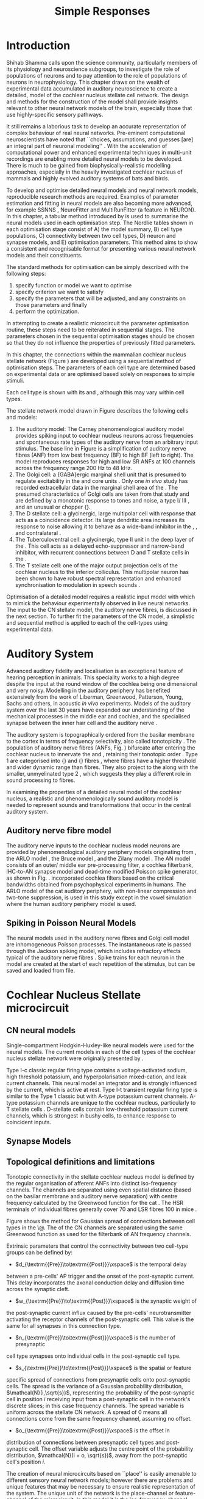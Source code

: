 #+LaTeX_CLASS: UoM-draft-org-article
#+LaTeX_CLASS_OPTIONS: [a4paper,10pt,twopage]
#+OPTIONS: toc:nil H:5 author:nil <:t >:t
#+TODO: REFTEX

#+TITLE: Simple Responses 
#+DATE:
#+AUTHOR: Michael A Eager
#+LATEX_HEADER:\graphicspath{{./gfx/}{../figures/}{/media/data/Work/cnstellate/}{/media/data/Work/cnstellate/ResponsesNoComp/ModulationTransferFunction/}{/media/data/Work/cnstellate/golgi/}{/media/data/Work/cnstellate/TV_RateLevel/}}


#+LATEX_HEADER:\setcounter{secnumdepth}{5}
#+LATEX_HEADER:\lfoot{\footnotesize\today\ at \thistime}
#+LATEX_HEADER:\pretolerance=150
#+LATEX_HEADER:\tolerance=100
#+LATEX_HEADER:\setlength{\emergencystretch}{3em}
#+LATEX_HEADER:\overfullrule=1mm


#+BIBLIOGRAPHY: MyBib alphanat
# unsrtnat
#+TEXT:\setcounter{chapter}{2}
#+TEXT:\chapter[Simple Responses]{The Cochlear Nucleus Stellate Network Model: Parameter fitting of synaptic variables using simple acoustic responses \label{sec:SimpleResponsesChapter}}

#+TEXT:\medskip{}
#+TEXT:\centerline{\today\\ Draft Version:  \input{.hg/tags.cache}}



* Prelude 							   :noexport:

#+begin_src emacs-lisp
;; (setq org-latex-to-pdf-process '("pdflatex -interaction nonstopmode %f" "makeglossaries %b" "bibtex %b"  "pdflatex -interaction nonstopmode %f"  "pdflatex -interaction nonstopmode %f" ))
;; (setq org-latex-to-pdf-process '("lapdf Chapter3"))
 (setq org-latex-to-pdf-process '("make BUILD_STRATEGY=latex Chapter3.pdf"))
;; (setq org-latex-to-pdf-process '("xelatex -interaction nonstopmode %f" "makeglossaries %b" "bibtex %b"  "xelatex -interaction nonstopmode %f"  "xelatex -interaction nonstopmode %f" ))
 (setq org-export-latex-title-command "{\n\\singlespacing\n\\tableofcontents\n\\printglossaries\n}\n\\setcounter{chapter}{0}")
 (setq org-entities-user '(("space" "\\ " nil " " " " " " " ")))
#+end_src

#+results:
| space | \ | nil |   |   |   |   |

* Introduction


\begin{quotation}
  ``To understand brain function, the focus of [our] investigations must expand
  from detailed responses and structure of single cells to include unit
  responses to the activity of other cells, and how these responses are
  distributed over a population of similar cells as wells as across populations
  of different cells.''  - \textit{\citet[p.]{Shamma:1998}}
\end{quotation}
\yellownote{Get page number of this quote}



Shihab Shamma calls upon the science community, particularly members of its
physiology and neuroscience subgroups, to investigate the role of populations of
neurons and to pay attention to the role of populations of neurons in
neurophysiology.  This chapter draws on the wealth of experimental data
accumulated in auditory neuroscience to create a detailed, \BNN model of the
cochlear nucleus stellate cell network.  The design and methods for the
construction of the model shall provide insights relevant to other neural
network models of the brain, especially those that use highly-specific sensory
pathways.


It still remains a laborious task to develop an accurate representation of
complex behaviour of real neural networks.  Pre-eminent computational
neuroscientists have noted that ``choices, assumptions, and guesses [are] an
integral part of neuronal modeling'' \citep{SegevBurkeEtAl:1998}.  With the
acceleration of computational power and enhanced experimental techniques in
multi-unit recordings are enabling more detailed neural models to be developed.
There is much to be gained from biophysically-realistic modelling approaches,
especially in the heavily investigated cochlear nucleus of mammals and highly
evolved auditory systems of bats and birds.


# \yellownote{See  neural detail in auditory system\citep{LuRubioEtAl:2008}}
# \yellownote{Discuss use of Poisson models vs HH-like models.  Discuss single cell
# simulation vs whole network simulation during optimisation.}

To develop and optimise detailed neural models and neural network models,
reproducible research methods are required.  Examples of parameter estimation
and fitting in neural models are also becoming more advanced, for example
SSNNS\space \citep{SichtigSchafferEtAl:2008}, NeuroFitter
\citep{VanAchardEtAl:2007}\space and MultiRunFitter (a feature in NEURON).  In this
chapter, a tabular method introduced by \citet{NordlieGewaltigEtAl:2009} is used
to summarise the neural models used in each optimisation step.  The Nordlie
tables shown in each optimisation stage consist of A) the model summary, B) cell
type populations, C) connectivity between two cell types, D) neuron and synapse
models, and E) optimisation parameters.  This method aims to show a consistent
and recognisable format for presenting various neural network models and their
constituents.

# \yellownote{this needs more explanation in the methods sections}



The standard methods for optimisation can be simply described with the following
steps: 
 1. specify function or model we want to optimise
 2. specify criterion we want to satisfy
 3. specify the parameters that will be adjusted, and any constraints on those parameters and finally
 4. perform the optimization.


In attempting to create a realistic microcircuit the parameter optimisation
routine, these steps need to be reiterated in sequential stages.  The parameters
chosen in the sequential optimisation stages should be chosen so that they do
not influence the properties of previously fitted parameters.


In this chapter, the connections within the mammalian cochlear nucleus stellate
network (Figure\space \ref{fig:microcircuit}) are developed using a sequential method
of optimisation steps.  The parameters of each cell type are determined based on
experimental data or are optimised based solely on responses to simple stimuli.

Each cell type is shown with its \EIRA and \PSTH, although this may vary within cell types.
\yellownote{Explain the figure more thoroughly}

The stellate network model drawn in Figure\space \ref{fig:microcircuit} describes the
following cells and models:
  1. The auditory model: The Carney phenomenological auditory model \citep{ZilanyBruceEtAl:2009} provides spiking input to cochlear nucleus  neurons across frequencies and spontaneous rate types of the auditory nerve  from an arbitrary input stimulus.  The base line in  Figure\space \ref{fig:microcircuit} is a simplification of auditory nerve fibres  (ANF) from low best frequency (BF) to high BF (left to right).  The model  reproduces responses for high and low SR ANFs at 100 channels across the  frequency range 200 Hz to 48 kHz.
  2. The Golgi cell: a {GABA}ergic \VCN\space marginal shell unit that is presumed to  regulate excitability in the \GCD\space and core \VCN\space units  \citep{FerragamoGoldingEtAl:1998}.  Only one \textit{in vivo} study has  recorded extracellular data in the marginal shell area of the  \CN\space \citep{GhoshalKim:1997}.  The presumed characteristics of Golgi cells are  taken from that study and are defined by a monotonic response to tones and  noise, a type I\slash III\space \EIRA, and an unusual or chopper {\PSTH}.
  3. The D\space stellate cell: a glycinergic, large multipolar cell with  \OnC\space \PSTH\space response that acts as a coincidence detector.  Its large dendritic  area increases its response to noise allowing it to behave as a wide-band  inhibitor in the \VCN, \DCN, and  contralateral\CN\space \citep{SmithMassieEtAl:2005,ArnottWallaceEtAl:2004,NeedhamPaolini:2007}.  
  4. The Tuberculoventral cell: a glycinergic, type II\space {\EIRA}\space unit in the deep layer of the \DCN\space \citep{SpirouDavisEtAl:1999}.  This cell acts as a delayed   echo-suppressor and narrow-band inhibitor, with recurrent connections between   D\space and T\space stellate cells in the   \VCN\space \citep{Alibardi:2006,OertelWickesberg:1993,WickesbergWhitlonEtAl:1991}.
  5. The T\space stellate cell: one of the major output projection cells of the  cochlear nucleus to the inferior colliculus.  This multipolar neuron has been  shown to have robust spectral representation and enhanced synchronisation to  modulation in speech  sounds\space \citep{BlackburnSachs:1990,KeilsonRichardsEtAl:1997}.


\begin{figure}[htb]
  \centering
  \includegraphics[width=\textwidth]{CNcircuit}
  \caption[Cochlear nucleus stellate microcircuit]{Cochlear nucleus stellate
    microcircuit (see text for details). }
  \label{fig:microcircuit}
\end{figure}




Optimisation of a detailed \BNN\space model requires a realistic input model with
which to mimick the behaviour experimentally observed in live neural
networks. The input to the CN stellate model, the auditory nerve fibres, is
discussed in the next section. To further fit the parameters of the CN model, a
simplistic and sequential method is applied to each of the cell-types using
experimental data.

\yellownote{This para is about pushing the reader towards
  the following sections.  I'm not sure about the assertion of 'well-tested':
  too narrative, less science-y.  Needs to expand on reasons for wanting to
  create a biophysically realistic model of the CN. Discuss reason for using
  whole network in TV and TS optimisation. }



* Auditory System    

Advanced auditory fidelity and localisation is an exceptional feature of hearing
perception in animals.  This speciality works to a high degree despite the input
at the round window of the cochlea being one dimensional and very noisy.
Modelling in the auditory periphery has benefited extensively from the work of
Liberman, Greenwood, Patterson, Young, Sachs and others, in acoustic \textit{in~vivo} experiments.  Models of the auditory system over the last 30 years have
expanded our understanding of the mechanical processes in the middle ear and
cochlea, and the specialised synapse between the inner hair cell and the
auditory nerve\space \citep{DavisVoigt:1991,Carney:1993,MeddisHewittEtAl:1990}.


The auditory system is topographically ordered from the basilar membrane to the
cortex in terms of frequency selectivity, also called
tonotopicity\space \citep{YoungOertel:2004}.  The population of auditory nerve fibres
(ANFs, Fig.\space \ref{fig:CN_Cat_Human}) bifurcate after entering the cochlear
nucleus to innervate the \VCN\space and \DCN, retaining their tonotopic order
\citep{Lorente:1981,Liberman:1982,Liberman:1993}.  Type 1 \ANFs are categorised
into {\HSR}\space and {\LSR}\space fibres \citep{Liberman:1978}, where \LSR\space fibres have a
higher threshold and wider dynamic range than \HSR\space fibres.  They also project to
the \GCD\space \citep{RyugoParks:2003,RyugoHaenggeliEtAl:2003} along with the
smaller, unmyelinated type 2 \ANFs, which suggests they play a different role in
sound processing to \HSR\space fibres.



\begin{figure}[htb]
  \begin{center}
    \resizebox{2.25in}{!}{\includegraphics[width=2.25in,keepaspectratio]{Cat_Human_CN}}
    \caption[Tonotopic innervation by ANFs in the CN of man and cat.]{Cochlear nucleus innervation by ANFs follows the same tonotopic organisation in man and cat
\citep{RyugoParks:2003,Ryugo:1992,Spoendlin:1973}. (Image reprinted from \citep{})}
    \label{fig:CN_Cat_Human}
  \end{center}
\end{figure}




\yellownote{Auditory model and history should be in the METHODS section.}

# A paragraph on the history of AN modelling \citep{LeakeSnyderEtAl:1993,
# ArnesenOsen:1978, CloptonWinfieldEtAl:1974}.  Perhaps Rose et al 1959 would be
# better suited here}


In examining the properties of a detailed neural model of the cochlear nucleus,
a realistic and phenomenologically sound auditory model is needed to represent
sounds and transformations that occur in the central auditory system.





** Auditory nerve fibre model   



The auditory nerve inputs to the cochlear nucleus model neurons are provided by
phenomenological auditory periphery models originating from \citet{Carney:1993},
the ARLO model \citep{HeinzZhangEtAl:2001}, the Bruce model
\citep{BruceSachsEtAl:2003, ZilanyBruce:2006, ZilanyBruce:2007}, and the Zilany
model \citep{ZilanyBruceEtAl:2009}.  The AN model consists of an outer\slash
middle ear pre-processing filter, a cochlea filterbank, IHC-to-AN synapse model
and dead-time modified Poisson spike generator, as shown in
Fig.\space \ref{fig:ZilanyBruceFig}.  \citet{HeinzZhangEtAl:2001} incorporated cochlea
filters based on the critical bandwidths obtained from psychophysical
experiments in humans.  The ARLO model of the cat auditory periphery, with
non-linear compression and two-tone suppression, is used in this study except in
the vowel simulation where the human auditory periphery model is used.
\yellownote{TODO: AN model paragraph has been changed - fix any comment related
  to new Zilany}



# The \citet{ZilanyBruce:2007} model improves the previous AN model by an
# additional signal path and its predictions have matched a wide range of
# physiological data in normal and impaired cat data. The most recent AN model
# comprises an power-law synapse model, with internal $1/f$ noise, that enhances
# the behaviour of long-term dependence in ANFs \citep{ZilanyBruceEtAl:2009}.



\yellownote{Why is it the cat model? updating Carney model? Updating of the
  Carney auditory model has led to the change in the model's configuration from
  an original implementation of the rat model.  The default species is the cat
  and will be used in the data presented in this chapter.}

\begin{figure}[htb]
  \begin{center}
    \resizebox{3.5in}{!}{\includegraphics[keepaspectratio=true]{NoFigure}}
    % \resizebox{\textwidth}{!}{\includegraphics[keepaspectratio=true]{gfx/ZilanyCarney-JASA-2009-Fig2.eps}}
    \caption[Auditory periphery model]{Auditory periphery model with dual power-law synapse \citep[originally printed in ][]{ZilanyBruceEtAl:2009}.
\yellownote{if this figure is used it needs permission by the original authors}
\label{fig:ZilanyBruceFig}}
  \end{center}
\end{figure}


\todo[inline]{Explain Figure \ref{fig:Compression}}

\begin{figure}[htb]
  \centering
  \subfloat[][Cat audiogram]{\resizebox{3.5in}{!}{\includegraphics[keepaspectratio=true]{CatAudiogram}}}
  \subfloat[][Rat audiogram]{\resizebox{3.5in}{!}{\includegraphics[keepaspectratio=true]{RatAudiogram}}}
  \caption{Compression in the Bruce and Zilany AN model for cat (A) and rat (B).}
  \label{fig:Compression}
\end{figure}




** Spiking in Poisson Neural Models

The neural models used in the auditory nerve fibres and Golgi cell model are
inhomogeneous Poisson processes.  The instantaneous rate is passed through the
Jackson spiking model, which includes refractory effects typical of the auditory
nerve fibres \citep{Jackson:2003,JacksonCarney:2005}.  Spike trains for each
neuron in the model are created at the start of each repetition of the stimulus,
but can be saved and loaded from file.



# \yellownote{TODO: serious reworking to be done here}

# Analysis of the frequency
# response area of ANF generates known parameters for each fibre, these are:
# \begin{itemize}
# \item the spontaneous rate (SR), generated in silence and is
#   categoried into two groups High SR ($>$18 sp/s) and Low SR ($<$ 18
#   sp/s);
# \item threshold, the sound pressure level(SPL) at which the cell
#   responds above the spontaneous rate
# \item characteristic frequency (CF)
# \end{itemize}





# \begin{figure}[tbh]
#   \begin{center}
# % \resizebox{3.5in}{!}{\includegraphics[keepaspectratio=true]{NoFigure}}
# % \resizebox{3.5in}{!}{\includegraphics[keepaspectratio=true]{ClickDelay}}
#     \caption{Response of AN and CN cells to click stimuli. }
#     \label{fig:ClickDelayAN}
#   \end{center}
# \end{figure}


* Cochlear Nucleus Stellate microcircuit 


** CN neural models

Single-compartment Hodgkin-Huxley-like neural models were used for the neural
models.  The current models in each of the cell types of the cochlear nucleus
stellate network were originally presented by \citet{RothmanManis:2003b}.


Type I-c classic regular firing type contains a voltage-activated sodium, high
threshold potassium, and hyperpolarisation mixed-cation, and leak current
channels.  This neural model an integrator and is strongly influenced by the \Ih
current, which is active at rest.  Type I-t transient regular firing type is
similar to the Type 1 classic but with A-type potassium current channels.
A-type potassium channels are unique to the cochlear nucleus, particularly to T
stellate cells \citep{RothmanManis:2003,RothmanManis:2003a}.  D-stellate cells
contain low-threshold potassium current channels, which is strongest in bushy
cells, to enhance response to coincident inputs.


\yellownote{Discuss RM model (put in Methods Chapter).  Perhaps expand more on
  the role of the currents on each neuron in the CN model.}  




** Synapse Models

\yellownote{TODO. THis is inlcuded in the GA chapter, but it should go in the  Methods chapter}




** Topological definitions and limitations    


Tonotopic connectivity in the stellate cochlear nucleus model is defined by the
regular organisation of afferent ANFs into distinct iso-frequency channels.  The
channels are separated using even spatial distance (based on the basilar
membrane and auditory nerve separation) with centre frequency calculated by the
Greenwood function for the cat
\citep[see\space \ref{tab:ModelSummary},][]{Greenwood:1990}.  The HSR terminals of
individual fibres generally cover 70 \um and LSR fibres 100 \um in mice
\citep{OertelWuEtAl:1988,OertelWu:1989}.



Figure\space \ref{fig:CNconn} shows the method for Gaussian spread of connections
between cell types in the \CN\@.  The \CF of the CN channels are separated using
the same Greenwood function as used for the filterbank of AN frequency channels.





# \begin{figure}[htb]
#   \begin{center}
# %\resizebox{3.5in}{!}{\includegraphics[keepaspectratio=true]{NoFigure}}
# \resizebox{0.85\textwidth}{!}{\includegraphics[keepaspectratio=true]{CNConn}}
#     % \resizebox{0.8\textwidth}{!}{\input{./gfx/CNConn.tex}}
#     \caption{Cochlear nucleus network model diagram \label{fig:CNdiagram%   \end{center}
# \end{figure}



\begin{figure}[htb]
  \begin{center}
    % \resizebox{3.5in}{!}{\includegraphics[keepaspectratio=true]{NoFigure}}
    \resizebox{\textwidth}{!}{\includegraphics[keepaspectratio=true]{gfx/CNConn}}
    % \resizebox{0.8\textwidth}{!}{\input{./gfx/CNConn.tex}}
    \caption{Gaussian connection between cell types in cochlear nucleus stellate network.}
    \label{fig:CNconn}
  \end{center}
\end{figure}



Extrinsic parameters that control the connectivity between two cell-type groups
can be defined by:
  -  $d_{\textrm{{Pre}}\to\textrm{{Post}}}\xspace$ is the temporal delay
  between a pre-cells' AP trigger and the onset of the post-synaptic current.
  This delay incorporates the axonal conduction delay and diffusion time across
  the synaptic cleft.
  -  $w_{\textrm{{Pre}}\to\textrm{{Post}}}\xspace$ is the synaptic weight of
  the post-synaptic current influx caused by the pre-cells' neurotransmitter
  activating the receptor channels of the post-synaptic cell.  This value is the
  same for all synapses in this connection type.
  -  $n_{\textrm{{Pre}}\to\textrm{{Post}}}\xspace$ is the number of presynaptic
  cell type synapses onto individual cells in the post-synaptic cell type.
  -  $s_{\textrm{{Pre}}\to\textrm{{Post}}}\xspace$ is the spatial or feature
  specific spread of connections from presynaptic cells onto post-synaptic
  cells.  The spread is the variance of a Gaussian probability distribution,
  $\mathcal{N}(i,\sqrt{s})$, representing the probability of the post-synaptic
  cell in position /i/ receiving input from a post-synaptic cell in the
  network's discrete slices; in this case frequency channels.  The spread
  variable is uniform across the stellate CN network.  A spread of 0 means all
  connections come from the same frequency channel, assuming no offset.
  -  $o_{\textrm{{Pre}}\to\textrm{{Post}}}\xspace$ is the offset in
  distribution of connections between presynaptic cell types and post-synaptic
  cell.  The offset variable adjusts the centre point of the probability
  distribution, $\mathcal{N}(i + o, \sqrt{s})$, away from the post-synaptic
  cell's position $i$.


# \yellownote{New limitations of place-based connectivity}

The creation of neural microcircuits based on ``place'' is easily amenable to
different sensory neural network models; however there are problems and unique
features that may be necessary to ensure realistic representation of the system.
The unique unit of the network is the place-channel or feature-channel of the
microcircuit.  In this model it is the iso-frequency-channel that receives
afferent input from the narrowest receptive field possible in the auditory nerve
model.

Connection variables between cell-types are generally uniform across the network
but may be adjusted to suit the model.  Model parameters may be different
between species or within species, therefore, without adequate information
regarding exact neuron to neuron connection reasonable assumptions are made
based on the average population data.  Issues arise at the ends of large-scale
topographic BNNs with overlapping place\slash channel connections.  Boundaries
are considered closed bookends, where post-synaptic neurons select only from
those with its connection range.  The best modelling behaviour would arise,
therefore, in the middle sections.


# * Simulations}

# \yellownote{ } Optimisation simulations were designed to be performed on
# either a single PC or a parallel architecture system.


# The random number generator used was the internal RNG of NEURON, MCellRand4 



#  The simulation for each optimisation routine the integration timestep was 0.1 ms    parameters
\yellownote{A generic section called 'Simulations' was proposed to go here.
  This would state the integration timestep, the system used, the RNG used etc.
  This could perhaps go in the Methods chapter}







* GLG Cell Model

#Golgi Cell Model: Optimisation using monotonic rate-level responses in marginal shell units 

** Background

The presence of GABAergic inputs to \VCN\space and \DCN\space neurons has been verified by labeled terminals adjacent to the soma and dendrites \citep{SmithRhode:1989,AwatramaniTurecekEtAl:2005,BabalianRyugoEtAl:2003} and release from inhibition in their response areas with ionotopopheretic application of the \GABAa\space antagonist, bicuculine \citep{EvansZhao:1998,CasparyBackoffEtAl:1994,BackoffShadduckEtAl:1999,FerragamoGoldingEtAl:1998a}.
The source of GABAergic inputs to cells in the mammalian \CN\space is somewhat contentious.
Studies show that GABAergic inputs to the \CN\space generally arise in the peri-olivary regions of the medulla in cats \citep{OstapoffBensonEtAl:1997} and birds \citep{LachicaRubsamenEtAl:1995,YangMonsivaisEtAl:1999}.
Slice preparations of the isolated murine \VCN\space show strong and immediate sensitivity to bicuculine in T\space and D\space stellate cells from a source within the \CN\space complex \citep{FerragamoGoldingEtAl:1998a}.
The only known source of \GABA\space intrinsic to the \VCN\space are the Golgi cells of the \GCD\space overlying the \VCN\space \citep{Mugnaini:1985,FerragamoGoldingEtAl:1998}.



# \yellownote{TODO: Clean up paragraph} Other studies in the rat cochlear
# nucleus relating to the Golgi cell or \GABA:
# \begin{itemize}
# \item \citep{MugnainiOsenEtAl:1980} Fine structure of granule cells and
#   related inter-neurons (termed {Golgi} cells) in the cochlear nuclear complex
#   of cat, rat and mouse
# \item \GABAa expression in the rat brainstem \citep{CamposCaboEtAl:2001}
# \item \citep{Alibardi:2003a} Ultrastructural distribution of glycinergic and
#   {{GABAergic}} neurons and axon terminals in the rat dorsal cochlear nucleus,
#   with emphasis on granule cell areas
# \item \citep{AwatramaniTurecekEtAl:2005} Staggered {Development} of
#   {GABAergic} and {Glycinergic} {Transmission} in the {MNTB}
# \end{itemize}

# 

# \yellownote{TODO: Expand role of \GABA, or combine with previous para} Role of
# \GABA in the \VCN\@.
# \begin{itemize}
# \item Effects of microiontophoretically applied glycine and {GABA} on neuronal
#   response patterns in the cochlear nuclei \citep{CasparyHaveyEtAl:1979}
# \end{itemize}
# \citep{Alibardi:2003a} rat \CN\space complex -> Golgi-stellate cells (fusiform layer:
# 2) in \DCN\space contact granule and unipolar brush cells

Inputs to Golgi cells are more complicated than the inputs to core \VCN\space neurons.
Golgi cells are sparse in the \GCD, surrounded by the many, smaller excitatory granule cells, that form small en-passant endings.
Type II \ANFs\space create diffuse glutamatergic release sites in the \GCD\space \citep{HurdHutsonEtAl:1999,BensonBrown:2004} that may stimulate NMDA glutamate receptors in Golgi cells\space \citep{FerragamoGoldingEtAl:1998a}.



The physiological response of Golgi cells has not been extensively studied.
Intracellular recordings of Golgi cells in one study by \citet{FerragamoGoldingEtAl:1998} have shown a classic type I current response.
This suggests Golgi cells are simple integrators.
Their response to auditory nerve shocks were delayed by approximately 0.7\space ms relative to the core \VCN\space units \citep{FerragamoGoldingEtAl:1998}.
Extracellular recordings from labelled Golgi cells is not available in the literature; however, the \GCD\space (or marginal shell of the \VCN\space in cats) has been studied by one group \citet{GhoshalKim:1997} without direct labelling of recorded units.
Any extracellular spikes recorded in the \GCD\space are most likely from Golgi cells since granule cell somata are less than $10 \mu{m}$ and their narrow axons are unlikely to elicit electrical activity in the electrodes.
The majority of recorded units showed a monotonic increase in firing rate with increasing sound intensity \citep[Figure~\ref{fig:GolgiKimFig2}][]{GhoshalKim:1997}.


Their monotonic responses to tones and noise over a wide dynamic range provides regulation of activity in granule cells.
The contribution of a delayed, negative feedback onto \VCN\space units is analogous to automatic gain control provides strong evidence for regulation of activity in granule cells. The general assumption of the functional role of Golgi cells is to regulate granule cells but they may also provide automatic gain control to the principal VCN\space units, primarily D and T stellate cells \citep{FerragamoGoldingEtAl:1998a}.



\begin{figure}[htp!]
   \centering
  % \resizebox{3.5in}{!}{\includegraphics{NoFigure}}
  \resizebox{0.95\textwidth}{!}{\includegraphics{GhoshalKim}}
  \caption[Rate level response of marginal shell units]{Rate level response of 6 units \citep[Reproduced with permission Fig.~2]{GhoshalKim:1997}.
Unit S03-07 (CF 22.7\space kHz) at the top will be the unit chosen to optimise the Golgi cell model as it is monotonic, and has the median maximum rate of all the units shown. \yellownote{Inclusion of Ghoshal figure needs permission, fill in caption}
\label{fig:GolgiKimFig2}}
\end{figure}

** Implementation

In the creation of the Golgi cell model, we can reduce the explicit behaviour of Golgi cells down to four major details:
 1. Golgi cells are classic repetitively-firing neurons due to their type
    I\space current clamp response \citep{FerragamoGoldingEtAl:1998},
 2. Golgi cells have a low maximum rate and large dynamic range to tone and
    noise increases, given marginal shell extracellular recordings of
    \citet{GhoshalKim:1997} could not come from granule cells, and
 3. The low threshold in Golgi cells, \citet{GhoshalKim:1997}, can\-not be due
    to \LSR\space auditory nerve fibres. The lack of extensive experimental data
    regarding type II \ANF\space units, that do project to the \GCD, and granule
    cell response to acoustic input meant that a Poisson rate neural model would
    be preferred over the Hodgkin-Huxley type neural model.  Although \HSR\space
    \ANF\space terminals do not generally project into the \GCD, they are
    included in this model to provide some low level sound-induced activity.
 4. the minimum \EPSP\space to shock of the AN\space
    \citep{FerragamoGoldingEtAl:1998} and mean first spike latency to acoustic
    stimuli\space \citep{GhoshalKim:1997} are significantly different from the
    core \VCN\space units.


# by $\mu(f=CF)$ and $\sigma$ variables, which control



The Golgi cell model is implemented as an instantaneous-rate Poisson rate model,
shown in Table\space \ref{tab:GolgiCellModelSummary}D and in Figure\space
\ref{fig:GolgiDiagram}.  The primary inputs are from the auditory model's
instantaneous rate outputs with connections across frequency channels.
\HSR\space and \LSR\space \ANF\space inputs to Golgi cells were determined the
Gaussian distribution in units of channel separation in the network.  The
weighted sum of \HSR\space and \LSR\space instantaneous-rate vectors are
smoothed out by an alpha function mimicking a synaptic and dendritic smoothing
filter.



Table\space \ref{tab:GolgiCellModelSummary}A shows the model summary for
optimising the Golgi cell model.  As explained in the introduction, the Nordlie
tables are used to communicate detailed neural models and networks for further
replication by the computational neuroscience community.  The topology of the
ventral cochlear nucleus follows the same tonotopic organisation of the auditory
nerve, with 100 evenly spaced frequency channels.  The population of \ANFs\space
in Table\space \ref{tab:GolgiCellModelSummary}B are zero because there is no
need for spiking \ANF\space neurons, only the instantaneous profiles of each
frequency channel is used in the Golgi model.  The connectivity between
\ANFs\space and Golgi cells (Table\space \ref{tab:GolgiCellModelSummary}C) is a
simple place-based Gaussian spread, as explained in the introduction ($\S$\space
\ref{sec:CN:tonot-conn})

# \input{GolgiRateLevelTable.tex}

\begin{figure}[htb]
  \centering%
% \resizebox{3.5in}{!}{\includegraphics{NoFigure}}\\
% \resizebox{0.9\textwidth}{!}{\includegraphics{GolgiDiagram.eps}}\\
\resizebox{0.9\textwidth}{!}{\input{/media/data/Work/thesis/SimpleResponsesChapter/gfx/GolgiDiagram.tex}}\\
\caption[Golgi cell model diagram]{The Golgi instantaneous-rate profile was generated using a weighted sum ANF profiles and a alpha function smoothing filter to mimic dendritic and synaptic filtering.
The Gaussian spread of connections is independent for HSR and LSR auditory filters, with the mean equal to CF channel of unit.
The final stage sets the spontaneous rate by addition at t=0, changes any negative values to zero, and includes an additional delay of 2.5\space ms, which is 0.7\space ms greater than the core VCN units as shown by \citet{GhoshalKim:1997}.}
% across frequency channels is Gaussian, and $\mathbf{w}$ is
% the weighted sum of HSR and LSR instantaneous-rate vectors,
% $\alpha$ is the synaptic and dendritic smoothing function.
  \label{fig:GolgiDiagram}
 \end{figure}


The weight vectors, $\mathbf{w}_{HSR}$ and $\mathbf{w}_{LSR}$, span the
network's channels with size $N_{\rm channel}$, with a normal curve centred on
the position in the channel and variance \sANFGLG\@.  Instantaneous-rate
profiles of the \AN\space have size $N_{\rm channel}$ and length determined by
the stimulus ($N_{\rm stim}=$stimulus duration / sampling rate).  The
intermediate step in the Golgi cell model, $r(\cdot)$, corrects the output rate
for the desired spontaneous activity, \Gspon, and performs rectification on the
signal to avoid negative rate values.  The final step involves convolution with
the alpha function, $\alpha(t)$, as the synapto-dendritic filtering mechanism in
the Golgi cell.  The alpha filter length was 10 times the time constant, \Gtau,
and its area under the function was normalised to 1.  A more detailed
explanation of the NEURON implementation of the Golgi cell model is in the
section Appendix\space \ref{sec:ch3:appendix}.


# Eq.\space \ref{eq:alpha_Golgi},
# In Chapter\space \ref{sec:GAChapter}, the Golgi cell model was implemented as a
# single-compartment conductance neuron. Due to the unavailability of sufficient
# data regarding \emph{in vivo} Golgi cell responses, the decision was made to
# simulate the Golgi cell model as a Poisson neuron.  The instantaneous-rate
# profile of Golgi cells use inputs from the auditory model's instantaneous rate
# outputs, and a number of steps were taken to investigate the Golgi cell model.


# Due to its replication of granule cells in the model, weight for \LSR\space (\wLSRGLG) and \HSR\space (\wHSRGLG) are determined for all synapses, number \nLSRDS\space and \nHSRDS, delay \dANFGLG\space added to smoothing function to ensure conductance
# and dendritic filtering are included.

# *** Key design factors}
# \yellownote{TODO: expand para, include fig ref} Choosing neural model: \HH-type
# or Poisson - Problem of monotonic excitation at low levels - Spread of \ANF\space to
# \GCD\space ARE broader than core \VCN- are we spoiling the broth too early?
# \includegraphics[width=0.6\textwidth,angle=-90]{GolgiRateLevelActualFit}\\
# \caption{Optimisation Results for Golgi Model using Rate Level data from
# \label{Ch3:fig:GolgiFit}}
# \includegraphics[width=0.8\textwidth]{GolgiRateLevel}\\
# \caption{Optimisation Results for Golgi Model using Rate Level data from
# \label{Ch3:fig:GolgiRL}}
# \includegraphics[width=0.8\textwidth]{golgi_RateLevel_opt}\\
# \caption{Optimisation Results for Golgi Model using Rate Level data from
# \label{Ch3:fig:GolgiRL}}
# \includegraphics[width=0.8\textwidth,angle=-90]{GolgiRateLevel2}\\
# \caption{Optimisation Results for Golgi Model using Rate Level data from
# \label{Ch3:fig:GolgiRL}}

** Optimisation Results

Figure\space \ref{fig:GolgiTestResult} shows the output of the test optimisation
trials for the Golgi cell model.  The testing trial used only five sound levels
(0, 15, 55, 75 and 85 dB \SPL) and detected the mean rate from the instantaneous
profile in its fitting routine.  The best response obtained a minimum root mean
squared error of 11.63 spikes/sec against the five points in the target
experimental data of unit S03-07 (CF=21\space kHz) from \citep{GhoshalKim:1996}.
A rate-level curve (green circles, Figure\space \ref{fig:GolgiTestResult}) was
generated from the spiking output only to show a big discrepancy in the
spike-based rate-level and the monotonic rate based rate-level.  The lack of low
level response and a higher threshold indicated the need for some \HSR\space
input into the Golgi cell model.


\begin{figure}[htb] 
\centering
  \resizebox{0.6\textwidth}{!}{\includegraphics{GolgiRateLevel_result2.eps}}\\
  \caption[Initial results of Golgi cell model]{Initial trial results of the
  Golgi cell model optimisation.  Responses of the Golgi cell model (blue
  triangles) compared five five sound level (0,15, 55, 75 and 85 dB SPL) against
  5 point in the target response (red squares).  The eventual best optimisation
  response obtained a minimum error of 11.63 spikes/s (root mean squared).  A
  spike response (green circles) was generated from the spiking output of the
  Golgi cell model using the final parameters. \label{fig:GolgiTestResult}}
\end{figure}

The final optimisation routine with 22 levels and a Golgi cell model with
\HSR\space and \LSR\space \ANF\space inputs was used to generate a closer fit to
the \citeauthor{GhoshalKim:1996} data.  Figure\space \ref{fig:GolgiResult} shows
the rate-level output of the best model response and its best combination of
parameters are shown in Table\space \ref{tab:GolgiCellModelSummary}E.  The root
mean squared error of the best response was 4.48\space spikes per second.

The parameters in Table\space \ref{tab:GolgiCellResults} were within the range
of expected values.  \LSR\space inputs to the Golgi cell model out-weighted
\HSR\space inputs by more than a factor of 10.  The monotonic response of
\LSR\space fibres at high sound levels were necessary to create the large
dynamic range in the Golgi cell model, the \HSR\space fibres were just as
necessary to provide some low level activity.  The spontaneous rate parameter
matches the base response of unit S03-07 in Figure\space \ref{fig:GolgiResult}.
The smoothing filter time constant of 5 ms is a typical value in membrane time
constants for neural models and fits with the input resistance in intracellular
recordings of Golgi cells \citep{FerragamoGoldingEtAl:1998}.

The input spread parameter is not well constrained by the optimisation fitness
routine with a pure tone input and a single neuron, but the result is
satisfactory given the uncertainty in \LSR\space fibre's axonal organisation in
the \GCD\@.  The dendritic widths in Golgi cells are around 100 microns and the
frequency separation laminae in the \VCN\space core is approximately 70 \um,
giving an expected result of 1.5 connectivity spread hence the result of 2.48
channels gives added frequency spread from \LSR\space fibres.




Table\space \ref{tab:GolgiCellModelSummary}E result table.
{\small%% Result table
\noindent%
\begin{table}[htb]
  \centering
\begin{tabularx}{\textwidth}{|X|c|c|c|}\hline %{\textwidth}
\hdr{4}{}{GLG model parameters} \\ \hline
                \textbf{Parameters}                 & \textbf{Name} & \textbf{Range} & \textbf{Best Values} \\\hline
     Spatial spread LSR$\to$GLG (channel unit)      &  $\sANFGLG$   &     [0,10]     & 2.48  \\\hline
        Smoothing filter time constant (ms)         &    $\Gtau$    &     [0,20]     & 5.01  \\\hline
          Weighted sum of HSR\space (unit-less)           &  $\wHSRGLG$   &     [0,5]      & 0.517 \\\hline
          Weighted sum of LSR\space (unit-less)           &  $\wLSRGLG$   &     [0,5]      & 0.0487\\\hline
Spontaneous rate in Golgi cell model (spikes / sec) &   $\Gspon$    &     [0,50]     & 3.73  \\\hline
\end{tabularx}
  \caption{Golgi cell model optimisation parameters}
  \label{tab:GolgiCellResults}
\end{table}
}

\begin{figure}[htb]
  \centering
  % \resizebox{3.5in}{!}{\includegraphics{NoFigure}} \\
\includegraphics[keepaspectratio=true,width=0.6\textwidth]{GolgiRateLevel_result.eps}\\
  % \hspace{1cm}\figfont{A}\hfill\\
  %\resizebox{\textwidth}{!}{\includegraphics{GolgiRateLevel_result2.eps}} \\
  % \hspace{1cm}\figfont{B}\hfill \\
  \caption[Golgi cell model optimisation results]{Golgi cell model optimisation result trials against unit S03-07 (CF 21\space kHz) from \citet{GhoshalKim:1996}.
A more detailed optimisation with 22 levels and included HSR inputs in the Golgi cell model generated a closer fit to the Ghoshal and Kim data.
The final root mean squared error was 4.48 spikes/s.
 \label{fig:GolgiResult}}
\end{figure}



#   % \includegraphics[width=0.6\textwidth,angle=-90]{GolgiRateLevelActualFit}\\
#   % \caption{Optimisation Results for Golgi Model using Rate Level data from
#   %     \label{Ch3:fig:GolgiFit}}
#   %   \includegraphics[width=0.8\textwidth]{GolgiRateLevel}\\
#   %   \caption{Optimisation Results for Golgi Model using Rate Level data from
#   %     \label{Ch3:fig:GolgiRL}}

#   %   \includegraphics[width=0.8\textwidth]{golgi_RateLevel_opt}\\
#   %   \caption{Optimisation Results for Golgi Model using Rate Level data from
#   %     \label{Ch3:fig:GolgiRL}}
#   % \includegraphics[width=0.8\textwidth,angle=-90]{GolgiRateLevel2}\\
#     %   \caption{Optimisation Results for Golgi Model using Rate Level data
#     %   from     \label{Ch3:fig:GolgiRL}}
#   \begin{figure}[htb]
#     \centering
# \includegraphics[width=0.6\textwidth,angle=-90]{GolgiRateLevelActualFit}\\
#     \caption{Optimisation Results for Golgi Model using Rate Level data from
#       \label{Ch3:fig:GolgiFit}}
#   \end{figure}
#   \begin{figure}[htb]
#     \centering
#     \includegraphics[width=0.8\textwidth]{GolgiRateLevel}\\
#     \caption{Optimisation Results for Golgi Model using Rate Level data from
#       \label{Ch3:fig:GolgiRL}}
#   \end{figure}
#   \begin{figure}[htb]
#     \centering
#     \includegraphics[width=0.8\textwidth]{golgi_RateLevel_opt}\\
#     \caption{Optimisation Results for Golgi Model using Rate Level data from
#       \label{Ch3:fig:GolgiRL}}
#   \end{figure}
#   \begin{figure}[htb]
#     \centering
# \includegraphics[width=0.8\textwidth,angle=-90]{GolgiRateLevel2}\\
#     \caption{Optimisation Results for Golgi Model using Rate Level data from
#       \label{Ch3:fig:GolgiRL}}
#   \end{figure}

#   \clearpage \newpage

** Verification Results of Golgi Cell Model 

#   *** Tone Responses}


After settling with the above optimised parameters, the Golgi cell model was run with typical inputs to determine it's behaviour outside of the optimisation routine.
The Golgi cell model was tested across the entire network using tones, noise and tones plus noise stimuli. Figure\space \ref{fig:Golgi_verification}A, B and D show the response of a Golgi cell model at the centre of the network (CF=5.8 kHz) and had monotonic responses to tones and noise similar to other Ghoshal and Kim units (Figure\space \ref{fig:GolgiKimFig2}).  Figure\space \ref{fig:Golgi_verification}C shows the response of all \GLG units in the network to a 5.8\space kHz tone, increased from 0 to 90 dB\space {SPL}.
 

\begin{figure}[htb]
%\centering
{\figfont{A}\hspace{0.5\textwidth}\figfont{B}\hfill}\\
%\resizebox{0.95\textwidth}{!}{
\includegraphics[keepaspectratio=true,width=0.48\textwidth]{ResponsesNoComp/G_ratelevel_combined.eps}%
\includegraphics[keepaspectratio=true,width=0.48\textwidth]{ResponsesNoComp/RateLevel/psthsingle90.3.eps}\\
%}\\
{\figfont{C}\hspace{0.5\textwidth}\figfont{D}\hfill}\\
%\resizebox{0.95\textwidth}{!}{
\includegraphics[keepaspectratio=true,width=0.48\textwidth]{ResponsesNoComp/RateLevel/response_area.3.eps}%
\includegraphics[keepaspectratio=true,width=0.48\textwidth]{ResponsesNoComp/MaskedResponseCurve3/15/G_masked.eps}\\
%}\\
% }}
%\resizebox{0.45\textwidth}{!}{\includegraphics{ResponsesNoComp/RateLevel/psthsingle90.3.eps}}\\
%\resizebox{0.45\textwidth}{!}{\includegraphics{ResponsesNoComp/RateLevel/psthsingle50.3.eps}}\\
\caption[Optimised Golgi cell model responses]{Response of optimised Golgi cell model at the centre of the network (CF=5.8\space kHz). 
A. Rate level responses to tone, noise and tone plus noise. 
B. PSTH at 90 dB\space SPL\.  
C. Response area equivalent using all GLG units in the network. 
D. Masked noise-tone response of the central unit to 15 dB masking noise and frequencies one octave above and below its CF.} \label{fig:Golgi_verification}
\end{figure}




#   \begin{figure}[h]
#     \centering\resizebox{0.95\textwidth}{!}{%
#     \includegraphics{RateLevel/response_area.3.eps}%
#     \includegraphics{RateLevel/response_area_log2.3.eps}}
#   \end{figure}
#   \begin{figure}[h]
#     \centering\resizebox{0.95\textwidth}{!}{%
#     %     \includegraphics{RateLevel/response_area.3.eps}
#     \includegraphics{RateLevel/psthall90.3.eps}%
#     \includegraphics{RateLevel/psthVlevel.3.eps}}
#   \end{figure}



#   \clearpage
#   *** Noise Responses}
#   \begin{figure}[h]
#     \centering\resizebox{0.95\textwidth}{!}{%
#     \includegraphics{NoiseRateLevel/psthsingle120.3.eps}%
#     \includegraphics{NoiseRateLevel/G_ratelevel.eps}}
#   \end{figure}
#   \begin{figure}[h]
#     \centering\resizebox{0.95\textwidth}{!}{%
#     \includegraphics{NoiseRateLevel/response_area.3.eps}%
#     \includegraphics{NoiseRateLevel/response_area_log2.3.eps}}
#   \end{figure}
#   \begin{figure}[h]
#     \centering\resizebox{0.95\textwidth}{!}{%
#     %     \includegraphics{RateLevel/response_area.3.eps}
#     \includegraphics{NoiseRateLevel/psthall90.3.eps}%
#     \includegraphics{NoiseRateLevel/psthVlevel.3.eps}}
#   \end{figure}


#   \clearpage
#   *** Masking Responses}
#   \begin{figure}[h!]
# \centering\resizebox{0.95\textwidth}{!}{\includegraphics{MaskedRateLevel/psthsingle90.3.eps}\includegraphics{MaskedRateLevel/G_ratelevel.eps}}
#   \end{figure}
#   \begin{figure}[h!]
#     \centering\resizebox{0.95\textwidth}{!}{%
#     \includegraphics{MaskedRateLevel/response_area.3.eps}%
#     \includegraphics{MaskedRateLevel/response_area_log2.3.eps}}
#   \end{figure}

#   \begin{figure}[h!]
#     \centering\resizebox{0.95\textwidth}{!}{%
#     %     \includegraphics{RateLevel/response_area.3.eps}
#     \includegraphics{MaskedRateLevel/psthall90.3.eps}%
#     \includegraphics{MaskedRateLevel/psthVlevel.3.eps}}
#   \end{figure}
#   \clearpage

#   \begin{figure}[h!]
#     \centering\resizebox{0.95\textwidth}{!}{%
#     \includegraphics{MaskedResponseCurve/psthsingle5810.3.eps}%
#     \includegraphics{MaskedResponseCurve/G_masked.eps}}
#   \end{figure}
#   \begin{figure}[h!]
#     \centering\resizebox{0.95\textwidth}{!}{%
#     \includegraphics{MaskedResponseCurve/response_area.3.eps}%
# \includegraphics{MaskedResponseCurve/response_area_log2log2.3.eps}}
#   \end{figure}

#   \begin{figure}[h!]
#     \centering\resizebox{0.95\textwidth}{!}{%
#     %     \includegraphics{RateLevel/response_area.3.eps}
#     \includegraphics{MaskedResponseCurve/psthall5810.3.eps}%
#     \includegraphics{MaskedResponseCurve/psthVmod.3.eps}}
#   \end{figure}
#   \clearpage




* DS Cell Model

# D\space Stellate Cell Model: Optimisation using click recovery responses

** Introduction

This section shows the GABAergic input and intrinsic cell properties influence the behaviour of D\space stellate cells.
In the mammalian \CN, the \VCN\space \DS cells\space have a wide ranging influence on almost all primary cells of the \CN\@.  
Glycinergic terminals of the DS cell contact T\space stellate and bushy neurons in the \VCN \citep{RhodeSmithEtAl:1983}, fusiform and tuberculoventral cells in the the ipsilateral \DCN\space (type II and type IV \EIRA\space units), and some DS cells are commissural the contralateral \CN\space \citep{NeedhamPaolini:2007}.



# Large multipolar or stellate cells in the \VCN\space have been shown to have 3--4
# long dendrites stretching 200 microns (or one third of the \VCN) and their
# axonal collaterals cover the same region in the \VCN, almost one half of the
# \DCN, and are one source of the commissural projection to the contralateral
# cochlear nucleus \citep{NeedhamPaolini:2007}.
# %%%%%%%%%%%%%%%%%%% Copied from original jneurometh article

\DS\space cells are large multipolar neurons in the \VCN\space and have an \OnC\space \PSTH\space to tones and noise \citep{SmithRhode:1989,NeedhamPaolini:2006}.
They typically have 3--4 long dendrites stretching 200 microns (or one third of the \VCN) and their axonal collaterals cover the same region in the \VCN, almost one half of the \DCN, and are one source of the commissural projection to the contralateral cochlear nucleus \citep{Cant:1992,Cant:1981,SchofieldCant:1996,CantBenson:2003,NeedhamPaolini:2007,PaoliniClark:1999}.
Intracellular responses to sounds indicate the bandwidth of inputs to \DS\space neurons typically ranges from two octaves below \CF\space to one octave above \CF\space \citep{PalmerJiangEtAl:1996,JiangPalmerEtAl:1996,PaoliniClark:1999}.
\DS\space cell axon terminals contain the inhibitory neurotransmitter glycine and synapse widely in the \VCN\space and \DCN\.
They also send a commissural projection to the contralateral cochlear nucleus that mediates fast inhibition between the nuclei \citep{NeedhamPaolini:2003,NeedhamPaolini:2006,Oertel:1997}.



Post-onset GABAergic inhibition in \DS\space cells is a major influence on the \PSTH\space of \OnC\space neurons \citep{FerragamoGoldingEtAl:1998a,EvansZhao:1998}.
Latency of excitation to auditory nerve shocks suggests Golgi cells are activated by type II \ANFs\space and low spontaneous rate type I\space \ANFs\space \citep{BensonBerglundEtAl:1996,FerragamoGoldingEtAl:1998}.
Therefore, type II and \LSR\space type I \ANFs\space could be involved in gain control through GABAergic modulation of activity in the \VCN.



\GABA\space blockers in the \VCN\space have a significant effect of changing the behaviour in the response to AM in the IC \citep{CasparyPalombiEtAl:2002}.  AM coding effects of GABA in the Chinchilla
# \CN\space \citep{BackoffShadduckEtAl:1999}. \citep{CasparyBackoffEtAl:1994} Caspary
# and colleagues worked on the effects of \GABA\space in in the \VCN.

# Zhang and Winter looked at the response area of \VCN\space onset units to determine
# \GABA\space {on\slash off} freq.

# Smith and Rhode, Smith and others looked at OnC response area and two-tone

** Implementation


# 2.5. Data analysis
# Data were collected as spike times with a resolution of 10
# μs and analyzed off-line on a micro-VAX 3100 (Digital). Response histograms
# were plotted and analyzed using a windowing technique in which spike counts
# were taken over brief time windows of identical duration for the masker and
# probe components (Fig. 1B). Using the control conditions, counting windows
# were determined individually for each unit but ranged between 1 and 4 ms based
# on the control response to the masker alone and the probe alone. To assess
# response variability over time, repeated unmasked controls for both the masker
# (masker alone, Ma) and probe (probe alone, Pa) were obtained during the
# pre-drug, drug, and post-drug recovery conditions. Drug doses were determined
# empirically as the lowest dose that elicited a reproducible and reversible
# effect. To allow normalization of the masked probe response obtained in the
# paired-click paradigm to the unmasked response obtained when the probe was
# presented alone, identical measurement windows were used in the control and
# drug conditions for a given unit. The suppression recovery functions for each
# unit were normalized by taking the ratio Pm/Pa where Pm is the masked probe
# spike count and Pa is the unmasked response to the probe (Fig. 1C).



Key elements in the creation of the D\space stellate cell model are shown in the Nordlie table\space \ref{tab:DScellModelSummary}A.
A type I-II single compartment neuron by \citet{RothmanManis:2003b} has the characteristics of a onset chopper unit and has previously been used to simulate a \DS\space cell model.
The choice of having a large multipolar neuron without dendrites was based on computational efficiency and ensuring that the model fit within the criteria for DS cells.
The electrotonic dendrites of \DS\space cells mean that the filtering in \DS\space cells primarily controls the height of excitatory {\PSPs} reaching the soma \citep{WhiteYoungEtAl:1994}, hence a single compartment with graded weights should suffice.


The synaptic connections onto the D\space stellate cell model, shown in table\space \ref{tab:DScellModelSummary}C, are simplified to afferent ANF inputs and intra-nuclear col-localised GABAergic input from Golgi cells.
The \ANF\space spread onto \DS\space cells is well documented \citep{PaoliniClark:1999,ArnottWallaceEtAl:2004,PalmerWallaceEtAl:2003,JiangPalmerEtAl:1996,PalmerJiangEtAl:1996}, hence a decision made to fix this parameter due to the large computational task of calculating an optimisation routine for \ANFDS bandwidth.
The spread \ANF\space to \DS\space cells (\sANFDSh,\sANFDSl) is set so that 2 octaves below and 1 octave above \CF\space are within 2 standard deviations \citep{PaoliniClark:1999}.


The physiological effect of GABAergic inputs onto onset choppers is primarily on CF\space \citep{CasparyHaveyEtAl:1979,PalombiCaspary:1992,CasparyBackoffEtAl:1994,CasparyPalombi:1993,CasparyPalombiEtAl:1993}, but the bandwidth is difficult to ascertain.
The dendrites of D\space stellate cells cover one third of the nucleus (approximately 3 octaves of tonotopic frequencies) and occasionally project into the \GCD\space \citep{ArnottWallaceEtAl:2004}.
Golgi cells' axonal collaterals are confined to 200 microns in the \GCD\space and \ANF\space tonotopic organisation in the \GCD\space is less defined.
The \GLGDS\space spread is set to 2 channels with zero offset, which corresponds to a \DS\space cell selecting from approximately 5 nearest Golgi cells.

\begin{figure}[htb]
  \centering
%  \resizebox{0.8\textwidth}{!}{}
\includegraphics[keepaspectratio,width=0.8\textwidth]{gfx/Backoff+Palombi-Fig3}
\caption{Experimental data showing click recovery in onset choppers
\yellownote{Permission needed}
\label{fig:BackoffPalombi}}
\end{figure}

\DS input parameters that were preemptively fixed included: the number of \GLG
to \DS synapses ($\nGLGDS = 25$), the spread of \ANFs\space to \DS\space cells
(\sANFDSh and \sANFDSl), and the conduction delay from the auditory nerve
(\dANFDS).  The first spike latency in high \CF \DS\space cells ($2.8 \pm 0.09$
ms) is precise and faster than other stellate neurons in the VCN
\citep{RhodeSmith:1986}.  The addition of 0.5\space ms to \ANFDS\space
connections is a combination of conductance and synaptic delay.

# %The effect of Golgi cells on \DS\space is delayed by the extra 0.7\space ms delay from \ANF\space to Golgi, plus the slow peak of \GABAa\space inhibition.
# \yellownote{fix this paragraph}




** Optimisation Results

Optimisation parameters for \GLGDS\space are optimised based on experimental
click recovery data from \citep{BackoffPalombiEtAl:1997}, as shown in
Figure\space \ref{fig:BackoffPalombi}.  The input stimulus presented a series of
masker-probe clicks, with intervals of 2, 3, 4, 8, and 16 ms, separated by 50
ms.  Although the experimental stimuli was presented every 250 ms, the
optimisation stimulus needs to be computationally efficient so the separation
was shortened and the sequence reordered to obtain the best click recovery
response in the \DS\space and Golgi cells.  The stimulus was repeated 25 times
and a PSTH was produced from the DS cells' spikes.  Spike counts for 2 ms after
the probe and masker click were selected (accounting for the the minimum first
spike latency for the unit) to calculate a recovery ratio.  The \DS\space cell
optimisation function calculates the mean squared error between the test model
and the experimental data recovery ratios to 5 click pairs.


The six parameters to be fit by the routine are the weights of \GLG\@, \HSR\@,
and \LSR\space synapses on \DS, the \GABAa synapse rise constant, the \GABAa
synapse decay constant, and the \DS cell maximum leak conductance (\gleak).
Initial optimisation procedures were not successful at constraining the short
delay recovery responses (2,3,4 ms), hence the \DS\space cell leak %and
\KLT\space conductance parameters parameter were included in the optimised
parameters to allow cell's input resistance behaviour to fit fast acting
behaviour in the cell.

The unit used in the optimisation has a \CF\space of 5.8\space kHz (equivalent
to channel no. 50 in the CN network with 100 channels from 0.2 to 30\space kHz).

\begin{figure}[htb]
\centering
%\resizebox{0.6\textwidth}{!}{}
\includegraphics[keepaspectratio,width=0.6\textwidth]{DS_ClickRecovery/ANinput}
%\subfloat[D\space stellate cell]{
%\includegraphics[width=0.4\textwidth]{DS_ClickRecovery_DSpsth}% \label{fig:DSClickRecoveryPSTH}
%}\quad%   \subfloat[Golgi cell]{
  %\includegraphics[width=0.4\textwidth]{DS_ClickRecovery_Gpsth}%\label{fig:GClickRecoveryPSTH}%}
\caption[Click recovery stimulus]{Click stimulus and PSTH responses of an HSR fibre, a GLG unit, and a DS unit from the click recovery stimulus used in the optimisation. 
\label{fig:ClickExamples}}
\end{figure}




# \noindent\begin{tabularx}{\textwidth}{|l|X|}\hline %{\textwidth}
# \hdr{2}{D}{Results} \\\hline
# \end{minipage}}\\\hline
# \textbf{Error} & 0.006671    unweighted (MSE of recovery spike rate / mask rate)\\\hline
# & 0.01447    final result (MSE of recovery spike rate / mask rate)\\\hline
# \end{tabularx}

{\small% - E ------------------------------------------------------------------------------
\noindent
\begin{tabularx}{\textwidth}{|X|c|c|c|}\hline %{\textwidth}
\hdr{4}{E}{Optimisation} \\ \hline
        \textbf{Parameters}          &   \textbf{Name}  & \textbf{Range} & \textbf{Best Values} \\\hline
      Weight of \GLG\space on \DS\space (nS)       &     \wGLGDS      & [0.01,50] & 0.532 \\	\hline
    Weight of \HSR\space syn on \DS\space (nS)     &     \wHSRDS      & [0.01,50] & 0.16 \\ \hline
   Weight of \LSR\space syn on \DS\space (nS)     &     \wLSRDS      &   [0.01,50] & 13.1 \\	    \hline
 \GABAa synapse rise constant  (ms)  &  $\tau_{GABA1}$  & [0.01,10.0] & 5.432\\	     \hline
 \GABAa synapse decay constant (ms)  &  $\tau_{GABA2}$  & [0.1,50.0] & 0.262\\	    \hline
DS cell leak conductance (mS cm$^{-2}$) & \gleak &  [1e-5,0.05]   & 0.0163 \\ \hline
\end{tabularx}
\vspace{2ex}
}


The optimisation parameters show a clear favouritism toward the \LSR\space input
rather than the \HSR\space input to \DS\space units.  While this may not seem
ideal for fast coincidence detection, the large number of \HSR\space synapses
makes up for the small weight that was obtained in the optimisation.

\begin{figure}[htb]
\centering
%\resizebox{0.9\textwidth}{!}{\includegraphics{NoFigure}}
%\resizebox{0.8\textwidth}{!}{}
\includegraphics{DS_ClickRecovery_result} %[height=0.8\textwidth,keepaspectratio,angle=-90]
\caption[Click recovery optimisation results in DS cell model]{%
Optimisation results of click recovery behaviour in DS cell model (CF 5.8\space kHz).
The optimal response (blue circle) is obtained from Fig.\space 3 in \citet{BackoffPalombiEtAl:1997}, representing the click recovery response of an OnC unit (CF 5.8\space kHz).
Best result (green triangles).} \label{fig:DS_ClickRecovery_result}
\end{figure}



# \begin{figure}
# \includegraphics[width=0.5\textwidth]{DS_ClickRecovery_OptVars.eps}\\
# % \includegraphics[width=0.5\textwidth]{DS_ClickRecovery_Output.eps \label{Ch3:fig:DSClickRecoveryOutput}}
#   \caption{Final Output Data of the D\space stellate Click Recovery optimisation }
# \end{figure}
# \begin{figure}
# \includegraphics[keepaspectratio=true,width=0.8\textwidth]{DS_ClickRecovery_Example1.eps}\\
# \includegraphics[keepaspectratio=true,width=0.8\textwidth]{DS_ClickRecovery_Example10.eps}\\
# \includegraphics[keepaspectratio=true,width=0.8\textwidth]{DS_ClickRecovery_Example13.eps}\\
# \includegraphics[keepaspectratio=true,width=0.8\textwidth]{DS_ClickRecovery_Example19.eps}\\
#   \caption{Click Recovery optimisation functions}
# \end{figure}


# \begin{figure}
# \includegraphics[keepaspectratio=true,angle=-90,width=0.8\textwidth]{DS_ClickRecovery_result1.eps}\\
# \end{figure}


# \begin{figure}
# \includegraphics[keepaspectratio=true,angle=-90,width=0.8\textwidth]{DS_ClickRecovery_result2.eps}\\
#   \caption{Click Recovery optimisation }
# \end{figure}


# \begin{figure}
#   \begin{center}
# \includegraphics[keepaspectratio=true]{DS_ClickRecovery_handtuned.eps}\\
# \includegraphics[keepaspectratio=true,angle=-90,width=0.8\textwidth]{DS_ClickRecovery_result_handtuned.eps}
#     \caption{Handtuned}
#     \label{hantuned}
#   \end{center}
# \end{figure}

# \begin{figure}
#   \begin{center}
# % \includegraphics[keepaspectratio=true]{DS_ClickRecovery_handtuned.eps}\\
# \includegraphics[keepaspectratio=true,angle=-90,width=0.8\textwidth]{gfx/DS_ClickRecovery_result_unweighted_8.eps}\\
# \includegraphics[keepaspectratio=true,angle=-90,width=0.8\textwidth]{gfx/DS_ClickRecovery_result_weighted_0.eps}
#     \caption{Handtuned}
#     \label{hantuned}
#   \end{center}
# \end{figure}

# \clearpage
# \newpage

** Verification Results of DS Cell Model

# \yellownote{Small presentation of PSTH, RL, NRL, MRC and RA. Leave AM responses till next chapter}

The optimised parameters for inputs to the D\space stellate cell model were
applied to \DS units across the whole network using tones, noise and tones plus
noise stimuli.  The \DS model outputs' behaviour is shown in Figure\space
\ref{fig:DS_verification}, similar to the Golgi cell model Figure\space
\ref{fig:Golgi_verification}.  Figure\space \ref{fig:DS_verification}A and B
show the response of the central \DS model (CF=5.8 kHz). The onset PSTH
monotonic responses to tones and noise similar to other Ghoshal and Kim units
(Figure\space \ref{fig:GolgiKimFig2}).  Figure\space \ref{fig:DS_verification}C
shows the wide response of all \DS units in the network to a 5.8\space kHz tone
for increasing sound level.  Adding masking noise increases the width of the
activity across the CF of the central unit (Figure\space
\ref{fig:DS_verification}D) highlighting the broad inputs of \ANFs onto \DS
units.  


\begin{figure}[htb]
%\centering\hspace{0.5cm}
{\figfont{A}\hspace{0.5\textwidth}\figfont{B}\hfill}\\
%\resizebox{0.95\textwidth}{!}{
\includegraphics[keepaspectratio=true,width=0.48\textwidth]{ResponsesNoComp/DS_ratelevel_combined.eps}%
%\includegraphics[keepaspectratio=true,width=0.48\textwidth]{ResponsesNoComp/RateLevel/psthsingle90.2.eps}\\
\includegraphics[keepaspectratio=true,width=0.48\textwidth]{ResponsesNoComp/NoiseRateLevel/psthsingle120.2.eps}\\ 
%}\\\hspace{0.5cm}
\figfont{C}\hspace{0.5\textwidth}\figfont{D}\hfill\\
%  \resizebox{0.95\textwidth}{!}{%
\includegraphics[keepaspectratio=true,width=0.48\textwidth]{ResponsesNoComp/RateLevel/response_area.2.eps}%
\includegraphics[keepaspectratio=true,width=0.48\textwidth]{ResponsesNoComp/MaskedResponseCurve3/15/DS_masked.eps}\\
%}\\
% }}
%\resizebox{0.45\textwidth}{!}{\includegraphics{ResponsesNoComp/RateLevel/psthsingle90.3.eps}}\\
%\resizebox{0.45\textwidth}{!}{\includegraphics{ResponsesNoComp/RateLevel/psthsingle50.3.eps}}\\
\caption[Optimised DS cell model responses]{Response of optimised Golgi cell model at the centre of the network (CF=5.8\space kHz). 
A. Rate level responses to tone, noise and tone plus noise. 
B. PSTH at 120 dB\space SPL to noise.  
C. Response area equivalent using all DS units in the network. 
D. Masked noise-tone response of the central unit to 15 dB masking noise and frequencies one octave above and below its CF\@.} 
\label{fig:DS_verification}
\end{figure}


# ** Tone Responses}
# \begin{figure}[h!]
#   \centering\resizebox{\textwidth}{!}{%
#   \includegraphics{RateLevel/psthsingle90.2.eps}%
#   \includegraphics{RateLevel/DS_ratelevel.eps}}
# \end{figure}
# \begin{figure}[h!]
#   \centering\resizebox{\textwidth}{!}{%
#   \includegraphics{RateLevel/response_area.2.eps}%
#   \includegraphics{RateLevel/response_area_log2.2.eps}}
# \end{figure}
# \begin{figure}[h!]
#   \centering\resizebox{\textwidth}{!}{%
# %   \includegraphics{RateLevel/response_area.2.eps}
#   \includegraphics{RateLevel/psthall90.2.eps}%
#   \includegraphics{RateLevel/psthVlevel.2.eps}}
# \end{figure}


# \clearpage
# ** Noise Responses}
# \begin{figure}[h!]
#   \centering\resizebox{\textwidth}{!}{%
#   \includegraphics{NoiseRateLevel/psthsingle120.2.eps}%
#   \includegraphics{NoiseRateLevel/DS_ratelevel.eps}}
# \end{figure}
# \begin{figure}[h!]
#   \centering\resizebox{\textwidth}{!}{%
#   \includegraphics{NoiseRateLevel/response_area.2.eps}%
#   \includegraphics{NoiseRateLevel/response_area_log2.2.eps}}
# \end{figure}
# \begin{figure}[h!]
#   \centering\resizebox{\textwidth}{!}{%
# %   \includegraphics{RateLevel/response_area.2.eps}
#   \includegraphics{NoiseRateLevel/psthall90.2.eps}%
#   \includegraphics{NoiseRateLevel/psthVlevel.2.eps}}
# \end{figure}


# \clearpage
# ** Masked Noise and Tone Responses}
# \begin{figure}[h!]
# \centering\resizebox{\textwidth}{!}{\includegraphics{MaskedRateLevel/psthsingle90.2.eps}\includegraphics{MaskedRateLevel/DS_ratelevel.eps}}
# \end{figure}
# \begin{figure}[h!]
#   \centering\resizebox{\textwidth}{!}{%
#   \includegraphics{MaskedRateLevel/response_area.2.eps}%
#   \includegraphics{MaskedRateLevel/response_area_log2.2.eps}}
# \end{figure}

# \begin{figure}[h!]
#   \centering\resizebox{\textwidth}{!}{%
# %   \includegraphics{RateLevel/response_area.2.eps}
#   \includegraphics{MaskedRateLevel/psthall90.2.eps}%
#   \includegraphics{MaskedRateLevel/psthVlevel.2.eps}}
# \end{figure}
# \clearpage
# ** Masked Response Area}
# \begin{figure}[h!]
#   \centering\resizebox{\textwidth}{!}{%
#   \includegraphics{MaskedResponseCurve/psthsingle5810.2.eps}%
#   \includegraphics{MaskedResponseCurve/DS_masked.eps}}
# \end{figure}
# \begin{figure}[h!]
#   \centering\resizebox{\textwidth}{!}{%
#   \includegraphics{MaskedResponseCurve/response_area.2.eps}%
# \includegraphics{MaskedResponseCurve/response_area_log2log2.2.eps}}
# \end{figure}

# \begin{figure}[h!]
#   \centering\resizebox{\textwidth}{!}{%
# %   \includegraphics{RateLevel/response_area.2.eps}
#   \includegraphics{MaskedResponseCurve/psthall5810.2.eps}%
#   \includegraphics{MaskedResponseCurve/psthVmod.2.eps}}
# \end{figure}
# \clearpage






# ** Effects of $g_{leak}$ and $g_{KLT}$ on DS resting membrane potential

# \yellownote{This section is optional}

# The resting membrane potential of these large multipolar cells has  been shown to be in the range of 3--5 MOhms \yellownote{citation needed  here}.
# A quick observation of the parameter space around the optimisation  results for $g_{leak}$ and $g_{KLT}$ is shown in  Figure\space \ref{fig:leakVltk}.

# \begin{figure}[htb]
#   \centering
# \resizebox{0.4\textwidth}{!}{\includegraphics{NoFigure}}
# %\resizebox{0.4\textwidth}{!}{\includegraphics{leakvltk}}
# \caption[DS RMP dynamics]{Resting Membrane potential calculated for  leak conductance and KLT conductance changes around the previously obtained best values for these parameters.}    \label{fig:leakVltk}
# \end{figure}


* TV Cell Model

# {Tuberculoventral Cell Model: Fitting Tone and Noise Rate Level Curves}

** Background

TV cells are characterized as having a non-monotonic response to tones with
increasing sound level and respond poorly to broadband noise
\citep{SpirouDavisEtAl:1999,NelkenYoung:1997,ReissYoung:2005}, as shown in
Fig.\space \ref{fig:SpirouFig8}.

# \begin{figure}[htb]
# \centering
# % \resizebox{5in}{!}{\includegraphics[angle=-90]{NoFigure}}
# \includegraphics[keepaspectratio,width=0.8\textwidth]{Spirou-Fig1-type2}
# \caption[Experimental data of a single Type-II\space DCN\space unit]{Experimental data of a single Type-II\space DCN\space unit \citep[Fig.\space 1]{SpirouDavisEtAl:1999}.
# \yellownote{Figure\space \ref{fig:SpirouFig1} needs permission}}
# \label{fig:SpirouFig1}
# \end{figure}


\TV\space or vertical cells are glycinergic, inhibitory cells found in the deep
layers of the \DCN\space that send axon collaterals to the \VCN\@.  They are
characterized as having a non-monotonic response to tones with increasing sound
level and respond poorly to broadband noise
\citep{SpirouDavisEtAl:1999,NelkenYoung:1997,ReissYoung:2005}, as shown in
Fig.\space \ref{fig:SpirouFig1}.  Anterograde labeling in the \DCN\space
suggests \TV\space cells project tonotopically to the \VCN\space not just on-CF,
but also to the low and high frequency side bands
\citep{MunirathinamOstapoffEtAl:2004,OstapoffMorestEtAl:1999}.  With retrograde
labelling in the \DCN\space three types of ventro-tubercular units in rats were
identified \citet{FriedlandPongstapornEtAl:2003}, as apposed to only two types
in cats \citep{SmithRhode:1989,OertelWuEtAl:1990}.  These units are identified
as \TS\space and \DS\space cells, with the third in rats identified as small
adendritic neurons.


Ultra-structural labeling of synapses in the rat \DCN\space suggest \TV\space
cells are inhibited by glycinergic \DS\space cells and from sources in the
\DCN\space but excitatory inputs were not found from \TS\space cells in the rat
\citep{Rubio:2005}.  Evidence in the mouse suggests otherwise since
intracellular responses from labeled \TV\space cells in the mouse show clear
excitatory input from \TS\space cells and diffuse inhibitory input from
\DS\space cells \citep{ZhangOertel:1993b,WickesbergOertel:1993}.


# \TV cells receive mono-synaptic excitatory input from auditory nerve fibres \citep{OertelWu:1989,ZhangOertel:1993b}.

Taken together, these results suggest that auditory nerve fibres (predominantly
\LSR fibres) form the major excitatory input to type\space II DCN units along
with other excitation from TS cells.  If true, this hypothesis could also
explain the finding that type\space II DCN units have consistently higher
thresholds than \DCN\space principal cells \citep{YoungBrownell:1976} because
\LSR\space auditory nerve fibres also have elevated thresholds relative to the
lowest threshold auditory nerve fibres \citep{Liberman:1978}.  However, patterns
of auditory nerve innervation of the \DCN\space are most consistent with
\HSR\space fibre innervation of \TV\space cell somata and \LSR\space fibre
innervation of dendrites \citep{Liberman:1993}.  In that case, the low
spontaneous rates and high sound thresholds of type II DCN units might be caused
by a high intrinsic electrical threshold \citep{HancockDavisEtAl:1997}; this is
consistent with the responses of vertical cells to intracellular current
injection \citep{DingVoigt:1997,ZhangOertel:1993b}.



Type\space II units also supply an inhibitory input to the \VCN\space
\citep{WickesbergOertel:1990}, but the role of type\space II terminals in the
\VCN\space is less clear.  Three different hypotheses have been raised.  The
first is that this projection modulates the response thresholds of \VCN\space
neurons \citep{PaoliniClark:1998}.  The role of type\space II units in spectral
processing is that of a narrowband inhibitor. Responses of \DCN\space principal
cells are strongly inhibited by this narrowband source.  As a result, \DCN\space
principal cells are inhibited by sharp spectral peaks close to their \BF\space
\citep{SpirouDavisEtAl:1999}.

** Modeling of Tuberculoventral cells

\yellownote{Expand previous studies  of the DCN incl. TV cells}

\citet{ArleKim:1991a} were the first to show type\space II \EIRA with simple
McCullock-Pitts point neuron models.  \textit{(From Hancock Davis Voigt 97) Blum
et al. (1995) used a wideband inhibitory mechanism to create type II unit
responses in a model of the DCN\. In that model, each cell population was
described by a mathematical formula for its steady-state rate-level
function. This level of abstraction was used to focus specifically on the role
of network connectivity in determining the steady-state behavior of DCN
units. The level of abstraction employed in our model allows for examination of
temporal response properties including PST histograms and cross-correlation
analysis.}  \citep{DunnVetterEtAl:1996} performed some modelling.


Modeling of Type\space II units in the \DCN\space has been thoroughly
categorised by Davis and colleagues
\citep{YoungDavis:2002,HancockDavisEtAl:2001,DavisYoung:2000,SpirouDavisEtAl:1999,HancockDavisEtAl:1997,DavisVoigt:1996,DavisVoigt:1994,DavisVoigt:1991}.
Low spontaneous rate is created in a neural model by either increasing the
intrinsic spiking threshold or lowering the synaptic strength of the inputs.
Intracellular observations in decerebrate gerbils show higher thresholds in
type\space II units \citep{DingVoigt:1997}; and observations of
hyperpolarisation responses to off \gls{BF}\space tones in intracellularly
recorded type II units.

Another case for type II behaviour of no spontaneous activity, is a preference
of \LSR, high threshold \AN\space fibres over \HSR\space fibres to synapse with
\TV\space cells.  Whether \LSR\space fibres preference the deep layers of the
\CN\space are yet to be confirmed
\citep{Ryugo:2008,MeltzerRyugo:2006,RyugoParks:2003,BabalianJacommeEtAl:2002}.


# \citep{Rhode:1999} Vertical cells in gerbils (mainly type III)



The intrinsic mechanism is more favourable in Type II units, provided there is
sufficient inhibition and excitation \citep{HancockDavisEtAl:1997}.  Lateral
inhibition was disregarded in favour of wide-band inhibition
\citep{HancockDavisEtAl:1997} and is favoured in this model.  Work by Reed and
Blum \citep{ReedBlum:1995,BlumReedEtAl:1995,ReedBlum:1997,BlumReed:1998} on the
circuitry of the \DCN\space showed that wide-band inhibition was necessary for
the principal cells of the \DCN\space including type II units.



# \yellownote{The above paragraphs need to be cleaned up and worked into the idea of generating BNN models using a simple approach}


# *** Key design factors


# \textbf{Morphological}
# \begin{itemize}
# \item vertical/multipolar cell in deep layer of \DCN\space \citep{Rhode:1999}
# \item receive small number of \ANF\space syn to dend
# \item receive large number of Gly and \GABA\space syn to soma and dendrite
# \end{itemize}





# \begin{itemize}
# \item Rat model (no \TS-TV) but has been shown in other mammals
# \item Unable to include other \DCN\space inputs
# \item Model must show \DSTV\space inhibition and offset of distribution

# \item Notch noise stimulus $\rightarrow$ need more \TV\space cells across frequency
# \item Input \SPL\space and weight of excitation affect spiking output
# \item Larger network $\rightarrow$ increased computational load
# \item Solution: Parallelism model
# \end{itemize}


%===================================
** Implementation


\begin{figure}[htb]
\centering
% \resizebox{5in}{!}{\includegraphics[angle=-90]{NoFigure}}
\resizebox{0.6\textwidth}{!}{\includegraphics{TV_RateLevel_Fig8.eps}}\\
\caption[Experimental data of a single Type-II\space DCN\space unit]{Experimental tone and BBN rate-level data of a single Type-II\space DCN\space unit \citep[Fig.\space 8]{SpirouDavisEtAl:1999}.}\label{fig:SpirouFig8}
\end{figure}



** Optimisation Results

Figure\space \ref{fig:TV_RL_result} shows the output behaviour of the five
different neurons in the optimisation of the input parameters of the TV cell
model.


\begin{figure}[htb]
\centering
\includegraphics[keepaspectratio,width=\textwidth]{TV_RateLevel_result.eps}
\caption[]{Optimisation results for the TV model responses to tone and noise.}\label{fig:TV_RL_result}
\end{figure}



#  50 dB Run
{\small%
\noindent%
\begin{center}%table}
\begin{minipage}{0.48\linewidth}
\begin{tabularx}{\textwidth}{|X|c|}
\hdr{2}{}{TV Model Parameters } \\ \hline
                & \\ \hline
\wLSRTV\space ($\mu$S)& 0.0021707   \\
\wHSRTV\space ($\mu$S)& 0.0006168   \\ 
\wDSTV\space ($\mu$S) & 0.0018      \\ \hline
 Error (sp/s)   & 219.10798 \\ \hline
\end{tabularx}%
  \end{minipage}\hfill
\end{center}
}

** Verification of RL and NRL over whole network



# \graphicspath{{./gfx/}{../figures/}{/media/data/Work/cnstellate/}{/media/data/Work/cnstellate/TV_Notch/}{/media/data/Work/Responses/}{/media/data/Work/thesis/ans2010/gfx/}}


* TV to DS Asymmetry

# {DS to TV Asymmetry: Notch Noise Optimisation of DS connectivity on TV cells}

** Background

The increase in rate of TV cells in regions below the frequency of the notch is
the main argument for the assertion of offset in DS to TV cell connections.

** Implementation

Table\space \ref{tab:TVNotchModelSummary} 

The experimental data by \citet{ReissYoung:2005} was recorded from adult cats,
with the notch noise produced in the frequency domain (accounting for
calibration of the ear canal speaker spectrum) and sampled with fixed random
phases in the time domain.  The notch sweep sets used by
\citeauthor{ReissYoung:2005} were generated with logarithmically constant notch
widths and notch center frequencies ranging from 1 octave below to 1 octave
above \BF\space in $1/50$ octave steps.  The notch noise presented in this
optimisation routine was generated in Octave using frozen Gaussian noise (100kHz
sampling rate) and a Chebyshev type II band reject filter.  The sound level in
the \citet{ReissYoung:2005} data further complicates the situation.  The power
spectrum is maintained at a constant level per frequency band (dB per
Hz$^{1/2}$) and this is processed and scaled at each point in the notch sweep.
For a single presentation used in this experiment the sound level plays an
important part in stimulating the \ANFs\space and contributing interneurons.
The experimental data shown in Fig.\space \ref{fig:TVReissFig9}, show the mean
response to notch sweeps at 22 dB/Hz$^{1/2}$.



The experimental data, shown in Fig.\space \ref{fig:TVReissFig9}, is the average
responses of type II DCN units to notch sweeps.  The optimisation routine would
be prohibitive if it was a notch sweep simulated on a single neuron; therefore,
this optimisation uses a single notch presentation across an entire network of
TV cells.  Accordingly, the fitness function must take into account the relative
position of cells in the network when comparing the experimental data.  For
example, when presented with a notch noise filtered between 5kHz and 10kHz, a
unit with \CF\space of 5kHz will see a falling edge of a 1 octave notch, whereas
a unit with \CF\space of 10kHz, will see a rising edge of a half octave notch.
Figure\space \ref{fig:TVNotchDiagram} shows the combination of the type DCN II
unit notch data for 1 octave.


Higher thresholds in type\space II \DCN\space units \citep{SpirouDavisEtAl:1999}
and the presence of multiple inhibitory synapses \citep{Alibardi:2006} suggest
\TV\space cells either receive a strong inhibitory influence or they have a
lower \RMP\space due to a lower leak current reversal potential. A reduced
resting membrane potential may increase the threshold for excitatory inputs to
generate action potentials.

# \yellownote{I allowed HSR2TV weight value go negative to give a constant  inhibitory input. Then on 2 other runs I shifted the reversal potential of the leak current to $-70$ and $-75$.}



The big issue with the optimisation of population mean rate responses is that
the model could be over simplified and remove timing information.  The
\HSR\space rate response is generally flat at medium to high sound intensities.
\DS\space cell response has a regular onset spike but has a low rate throughout
the stimulus, which detracts from the purpose of using a whole network to
optimise parameters for synaptic inputs regarding \TV\space cells.  The
\TV\space rate response could therefore just be modeled on the \LSR\space
response using a simple gradient-decent method.

\yellownote{Population mean rate: Pros: fairly stable for smallish repetitions, Cons: removes timing}



\begin{figure}[htb]
\centering 
\resizebox{0.8\textwidth}{!}{\includegraphics[angle=-90]{NoFigure}}
%\includegraphics[keepaspectratio,width=0.8\textwidth]{./gfx/TV_Reiss}
\caption[Experimental notch-noise data of a single Type-II DCN unit]{Experimental notch-noise data of a single Type-II DCN unit \citep[,\space Fig.\space 9]{ReissYoung:2005}.
\yellownote{Permission needed for Reiss and Young figures}}
\label{fig:TVReissFig9}
\end{figure}



\begin{figure}[htb]
  \centering \resizebox{0.6\textwidth}{!}{\includegraphics{TV_NotchDataConfig}}
  \caption[TV model optimisation configuration]{Expected mean rate response to notch noise in the TV cells is created from 1 octave notch sweeps (top) for the falling edge and from half octave notch sweeps (bottom) for the rising edge. (Top and bottom figures from Fig.\space 9 \citep*{ReissYoung:2005})}   \label{fig:TVNotchDiagram}
\end{figure}




** Optimisation Results

# \begin{figure}[tbh]
#   \centering
# %   \resizebox{5in}{!}{
# %   \turnbox{90}{\small{Rate (sp/s)}}%
# % \includegraphics[keepaspectratio=true,width=0.45\textwidth]{AN_rateplace_10_0.5.eps}\includegraphics[keepaspectratio=true,width=0.45\textwidth]{AN_rateplace_12.5_0.5.eps}\\
# % \includegraphics[keepaspectratio=true,width=0.45\textwidth]{CN_rateplace_10_0.5.eps}\includegraphics[keepaspectratio=true,width=0.45\textwidth]{CN_rateplace_12.5_0.5.eps}
# %   \small{Freq.\ Channel}
# % }
#   \resizebox{5in}{!}{\includegraphics[angle=-90]{NoFigure}}
#   \caption{AN (top) and CN rate-place profiles from the CN stellate model in
#   response to half and 1 octave notch noise inputs. }
#   \label{fig:TVResults}
# \end{figure}

# First Error of 0.0167 (MSE Normalised rate between 4.57--18.68 kHz channels),
# was run in Dec 2009. \yellownote{More work is being done now on a more recent
# result}



# \begin{figure}[h!]
#   \centering
# \resizebox{\textwidth}{!}{\includegraphics{./TV_Notch/spl50/TV_Notch_result.eps}}
#   \caption{Optimisation results for stimulus at 50 dB SPL.  }
#   \label{fig:TV_resultspl50}
# \end{figure}


# \begin{figure}[h!]
#   \centering
# \resizebox{\textwidth}{!}{\includegraphics{./TV_Notch/TV_Notch_result.eps}}
#   \caption{Optimisation results for the reference notch response compressed
#   (lower notch) and expanded (upper notch).}
#   \label{fig:TV_result}
# \end{figure}



Complicated issues in \TV\space model optimisation:
  - Input model: reverting back to original Zilany model (2006-2007)
  - Golgi model: from previous tests
  - \DS\space model: from previous tests.  Sustained portion does not fire enough even at high notch level (SPL=90).  \TV\space response heavily dependant on  \DS\space input.
  - \TV\space model: Difficult to reconstruct model by changing number or offset during optimisation.
  - \TV\space model: \DS2TV connections are STILL randomly selected given number, spread and offset
    - connections can be fixed by using mean and Pd, but this discrete method can be crude
  -  Experimental data: rate vs notch position is relative to \BF\space of unit
  -  Experimental data: sound level dependant on \BF\space and notch position, this means that the relative spectrum level may be variable along the network


# By setting the reversal potential of \TV\space cells to $-75$\space mV, the optimisation
# produced the following results in Figure\space \ref{fig:TV_resultErev75}. In this
# figure, the \TV\space rate-place profile gains no benefit from the reduced reversal
# potential.  Some contributing factors that may explain the poor optimisation
# performance are the low firing of \DS\space cells and the notch stimulus sound level
# remained at 90 dB \SPL.
# \begin{figure}[h!]
#   \centering
# \resizebox{\textwidth}{!}{\includegraphics{./TV_Notch/Erev-70/TV_Notch_result.eps}}
# \resizebox{\textwidth}{!}{\includegraphics{./TV_Notch/Erev-75/TV_Notch_result.eps}}
#   \caption{Optimisation results for TV Notch model with the reversal potential
#   of TV cells is -75\space mV.  }
#   \label{fig:TV_resultErev75}
# \end{figure}



Figure\space \ref{fig:TV_result_spl} shows the optimisation results for
different input sound intensities.  The performance improves when reducing the
sound level of the notch stimulus from 110 down to 50 dB \SPL.

\begin{figure}[htb]
  \centering
  \resizebox{0.6\textwidth}{!}{\includegraphics{./TV_Notch/TV_Notch_spl.eps}}
  \caption[TV cell model: optimisation results]{Optimisation results for TV Notch model with stimulus sound levels at 110, 90, 70 and 50 dB SPL.}
  \label{fig:TV_result_spl}
\end{figure}

# % D\space ----------------------------------
# \begin{tabularx}{\linewidth}{|X|c|c|c|}
#   \hdr{4}{F}{Optimisation} \\ \hline \textbf{Parameters} & \textbf{Name} &
#   \textbf{Range} & \textbf{Best Values} \\\hline
#   Weight of \DS\space syn on \TV\space  ($\mu$S)         &    \wDSTV     & [1e-5,0.005]  & 0.0029 \\
#   Weight of \ANF\space syn on \TV\space  ($\mu$S)         &    \wANFTV    & [1e-5,0.005]  & 0.00017 \\
#   Number of synapses, \LSR\space to \TV\space           &    \nLSRTV    & [0,64]     & 8           \\
#   Number of synapses, \HSR\space to \TV\space           &    \nHSRTV    & [0,64]     & 14          \\
#   Spread of \DS\space connections onto \TV\space (channel units) &    \sDSTV &     [0,10]     & 2.1     \\
#   Offset of \DS\space connections onto \TV\space (channel units) & \oDSTV & [0,10] & 0.24
#   \\ \hline
# \end{tabularx}

# % D\space ----------------------------------
# \begin{tabularx}{\linewidth}{|X|c|c|c|}
#   \hdr{4}{F}{Optimisation} \\ \hline \textbf{Parameters} & \textbf{Name} &
#   \textbf{Range} & \textbf{Best Values} \\\hline
#   Number of synapses, \DS\space to \TV\space   &    \nLSRTV    & [0,300] & 8 \\
#   Number of synapses, \LSR\space to \TV\space   &    \nLSRTV    & [0,300] & 8 \\
#   Number of synapses, \HSR\space to \TV\space   &    \nHSRTV    & [0,300] & 14 \\
#   Spread of connections from \DS\space onto \TV\space (channel units) & \sDSTV & [0,100] & 2.1     \\
#   Offset of \DS\space connections onto \TV\space (channel units) & \oDSTV & [0,100] & 0.24
#   \\ \hline
# \end{tabularx}



# ** Optimisation 

# Figure\space \ref{fig:TV_result_Run1} shows the optimisation results for .
# \begin{figure}[h!]
#   \centering
# \resizebox{\textwidth}{!}{\includegraphics{Run1/spl90/TV_Notch_result.eps}}
# \resizebox{\textwidth}{!}{\includegraphics{Run1/spl50/TV_Notch_result.eps}}
# \resizebox{\textwidth}{!}{\includegraphics{Run1/Erev-70/TV_Notch_result.eps}}
#   \caption{Optimisation results for a refined TV Notch model with stimulus
#   sound levels at 90 and 50 dB SPL and Erev=-70 mV.}
#   \label{fig:TV_result_Run1}
# \end{figure}


To encompass the use of changing the number and spread of synaptic connections a new error function was created to delete all synapses then reconnect the network with the new parameters.
Figure\space \ref{fig:TV_result_Run2_50} shows the optimisation results for different input sound intensities.
The performance improves when reducing the sound level of the notch stimulus from 110 down to 50 dB \SPL\@.

\yellownote{TODO: show a simple rate-level plot of HSR, LSR , Golgi, DS, basic TV }



\begin{figure}[htb]
  \centering
  % \resizebox{\textwidth}{!}{\includegraphics{Run2/spl70/TV_Notch_result.eps}}
  \resizebox{\textwidth}{!}{\includegraphics{TV_Notch/Run2/spl50/TV_Notch_result.eps}}
   \caption[Optimisation results for a refined TV cell model]{Optimisation results for a refined TV cell model with stimulus sound levels at 50 dB SPL\@.
The first three runs used the parameters \nDSTV,\wDSTV, \nLSRTV, \nHSRTV, \wLSRTV, \wHSRTV\@.
The second group of 3 runs included the parameters \sDSTV, reversal potential of TV cells, \oDSTV, \nDSTV, \wDSTV.} \label{fig:TV_result_Run2_50}
\end{figure}



# 50 dB Run
{\small%
\noindent%
\begin{center}%table}
%\floatbox{table}[\FBwidth]{%
%\caption{DS cell model optimisation.}\label{tab:DSresults}%
%}%
%\begin{subfloatrow}
%\subfloat[First optimisation run.]{\label{tab:DSresults:one}%
\begin{minipage}{0.48\linewidth}
\begin{tabularx}{\textwidth}{|X|c|c|c|}
\hdr{4}{}{Optimisation Parameters A} \\ \hline
                &  Run 1  &  Run 2  & Run 3   \\ \hline
    \nDSTV      &   39    &   49    & 59  \\
\wDSTV\space ($\mu$S) & 0.0217  & 0.0217  & 0.0258  \\
    \nLSRTV     &   21    &   21    & 23  \\
    \nHSRTV     &   15    &   15    & 14  \\
\wLSRTV\space ($\mu$S)& 0.0069  & 0.0069  & 0.0115  \\
\wHSRTV\space ($\mu$S)& 0.0013  & 0.0013  & 0.0013  \\ \hline
     Error      & 1255.34 & 1028.70 & 1082.85 \\ \hline
\end{tabularx}%
%}\quad
%\subfloat[Second optimisation run.]{%[Second Table of Results. However, this one has a very long caption that causes problems with alignment.]
%\label{tab:DSresults:two}%
  \end{minipage}\hfill
  \begin{minipage}{0.48\linewidth}
\begin{tabularx}{\textwidth}{|X|c|c|c|}
\hdr{4}{}{Optimisation Parameters B} \\ \hline
                 & Run 1  & Run 2  & Run 3  \\ \hline
\sDSTV\space (channel) &  21.3  & 31.31  & 21.31  \\
  \Eleak\space (mV)    & -74.96 & -74.96 & -74.96   \\
\oDSTV\space (channel) & 22.03  & 22.03  & 22.03  \\
     \nDSTV      &   15   &   15   & 15 \\
\wDSTV\space ($\mu$S)  & 0.0148 & 0.0148 & 0.0148 \\ \hline
     Error       & 599.37 & 539.1  & 586.74 \\ \hline
\end{tabularx}%
%}
%\end{subfloatrow}
\end{minipage}
\end{center}%table}
}

The first set of parameters (\nDSTV, \wDSTV, \nLSRTV, \nHSRTV, \wLSRTV, \wHSRTV)
were run three times to strengthen the validity of the optimisation results.
The obvious outcome from this sets results are the dominance of \LSR\space fibre
excitatory inputs over \HSR\space fibres; and the large counter-balance of
\DS\space cell inhibition on \TV\space cells.  The second set of parameters
(\sDSTV, \Eleak \oDSTV, \nDSTV, \wDSTV) were run for an additional three runs to
stabilise the \DSTV\space parameters.  \nDSTV\space and \wDSTV\space were
included in both sets and showed a large decrease due to the effect of the
\TV\space cell's leak reversal potential \Eleak scaling down to $-75$\space
mV\@.



The eventual result of the offset parameter ($\oDSTV = 22.03$) was unexpected.
The offset is equivalent in octaves of 2.5 octaves at the lowest channel to 1.45
at the highest channel.  \citet{ReissYoung:2005} predicted the offset to be 0.3
octaves, which would be between 2 to 4 channels depending on the location in the
network.  This is most likely caused by a local minimum in the optimisation and
noise in the model prevented the routine from finding lower scores.


Another optimisation run at 70 dB \SPL\space produced a better result for the
offset parameter and the overall error value of the fitness function.  The
offset of \DS\space onto \TV\space cells was more desirable at 2.1 channels,
equivalent to a mean of 0.14 octaves (0.34 octaves at the lowest channel and
0.13 at the highest channel).  The results in the first set (Optimisation A)
show the dominance of \LSR\space over \HSR\space fibres in the number of
synapses (29 to 1); and the increased need for \DS\space cell inhibition with a
high \nDSTV.  % \clearpage \newpage

# 70 dB Run
{\small\noindent%
\begin{center}
  \begin{minipage}[h]{0.48\linewidth}
    \begin{tabularx}{\textwidth}{|X|c|c|c|}
\hdr{4}{}{Optimisation A} \\ \hline
                 & Run 1  & Run 2  & Run 3  \\ \hline
     \nDSTV      &   43   &   23   & 32 \\
\wDSTV\space ($\mu$S)  & 0.0017 & 0.0017 & 0.0067 \\
    \nLSRTV      &   29   &   32   & 32 \\
    \nHSRTV      &   1    &   1    & 1  \\
\wLSRTV\space ($\mu$S) & 0.0019 & 0.0019 & 0.0019 \\
\wHSRTV\space ($\mu$S) & 0.0013 & 0.0013 & 0.0013 \\ \hline
  \hline Error   & 499.20 & 514.86 & 518.54 \\ \hline
\end{tabularx}
  \end{minipage}\hfill
  \begin{minipage}[h]{0.48\linewidth}
    \begin{tabularx}{\textwidth}{|X|c|c|c|}
\hdr{4}{}{Optimisation B} \\ \hline
                 & Run 1  & Run 2  & Run 3  \\ \hline
\sDSTV\space (channel) &   13   &   7    & 17 \\
  \Eleak\space (mV)    & -65.89 & -67.22 & -67.22 \\
\oDSTV\space (channel) &  2.1   &  2.1   & -7.9   \\
     \nDSTV      &   17   &   17   & 16 \\
\wDSTV ($\mu$S)  & 0.0017 & 0.0017 & 0.0017 \\ \hline
  \hline Error   & 435.47 & 457.63 & 492.55 \\ \hline
\end{tabularx}
  \end{minipage}
\end{center}
}


\begin{figure}[htb]
  \centering
%\resizebox{\textwidth}{!}{\includegraphics{Run2/spl70/TV_Notch_result.eps}}
%\resizebox{\textwidth}{!}{\includegraphics{Run2/spl50/TV_Notch_result.eps}}
  \caption[Multiple results for a refined TV cell model with stimulus sound   levels at 70 dB SPL]{Optimisation results for a refined TV Notch model with stimulus sound levels at 70 dB SPL\@.
The first three runs used the parameters \nDSTV,\wDSTV, \nLSRTV, \nHSRTV, \wLSRTV, \wHSRTV\@. The second group of 3 runs included the parameters \sDSTV, reversal potential of TV cells, \oDSTV, \nDSTV, \wDSTV.}   \label{fig:TV_result_Run2_70}
\end{figure}

\yellownote{The final error score was best in 70dB runs, but this is not exactly
what I wanted. The 22dB in Reiss fit the TV rate-level response around mid way}



The eventual result of the \TV\space cell optimisation, highlighted in the
following table, was derived from Run 1A and Run 1B in the set using 70 dB
\SPL\space stimulus.  \yellownote{Explain the table below more. }


{\small%
\noindent%
\begin{tabularx}{\linewidth}{|X|c|c|c|}
\hdr{4}{F}{Optimisation} \\ \hline
                \textbf{Parameters}                  & \textbf{Name} & \textbf{Range}& \textbf{Best Values} \\\hline
       Number of \DS\space synapses onto \TV\space cells         &    \nDSTV     &    [0,100]    & 17 \\
   Weight of \DS\space synapses onto \TV\space cells ($\mu$S)    &    \wDSTV     & [1e-5,0.005]  & 0.0029 \\
   Number of synapses, \LSR$\rightarrow$\TV\space cells    &    \nLSRTV    &    [0,100]    & 29   \\
   Number of synapses, \HSR$\rightarrow$\TV\space cells    &    \nHSRTV    &    [0,100]    & 1  \\
     Weight of \LSR\space syn on \TV\space cells   ($\mu$S)      &    \wLSRTV    & [1e-5,0.005]  & 0.00017 \\
     Weight of \HSR\space syn on \TV\space cells   ($\mu$S)      &    \wHSRTV    & [1e-5,0.005]  & 0.00017 \\
 Spread of \DS\space connections onto \TV\space cells (channel)  &    \sDSTV     &    [0,100]    & 13     \\
 Offset of \DS\space connections onto \TV\space cells (channel)  &    \oDSTV     &   [-10,30]    & 2.1    \\
Reversal potential of leak current in \TV\space cells (mV) &    \Eleak     &   [-80,-50]   & -65.89 \\ \hline
\end{tabularx}
}
\yellownote{Pull everything about the TV cell model together.}

** Verification Results for DS to TV connectivity


The response of individual type II units to notch and band-pass sweeps in
Figure\space \ref{fig:TVReissFig9} (reprinted from Figure 9 in
\citep*{ReissYoung:2005}) was the main target for the optimisation of \TV\space
cells.  To replicate the response of a single unit to notch sweeps, notches were
generated in GNU\space Octave using Chebychev II
filters\footnote{\textsf{cheby2} function in octave-forge signal package.}  with
a sampling rate of 100\space kHz and an optimal filter number.  The half octave
sweep was calculated from -2\space to\space 2\space octaves away from 12.7\space
kHz at 1/32$^{nd}$ increments with logarithmically constant notch
widths\footnotemark. A 50 ms stimulus at 50 dB SPL was setup up in the \AN\space
model for use by the \CN\space stellate model.  \footnotetext{Logarithmically
constant means the notch width is calculated at the centre frequency of the
notch and not the \CF\space of the unit of interest.}


Figure\space \ref{fig:TV_SweepUnit70} shows the response of a unit with similar
\CF\space (\TV\space unit 70, CF=12.76\space kHz) to notch and band-pass noise.

\begin{figure}[htb]
%\centering
  %\resizebox{\textwidth}{!}{\includegraphics{NoFigure}}
  \resizebox{0.8\textwidth}{!}{\includegraphics[height=\textwidth,keepaspectratio,angle=-90]{TV_Notch/BestSweep.eps}}\\
  \resizebox{0.8\textwidth}{!}{\includegraphics{TV_Notch/Reiss_Fig9_E+F.eps}}\\
  \resizebox{0.8\textwidth}{!}{\includegraphics{TV_Notch/Reiss_Fig10A+B.eps}}\\ \resizebox{0.8\textwidth}{!}{\includegraphics[height=\textwidth,keepaspectratio,angle=-90]{TV_Notch/Best-Offset2/BestSweep.eps}}\\
  \caption[Response of optimised TV cell (CF=12.76\space kHz) to notch and band   sweeps]{Response of optimised TV cell (CF=12.76\space kHz) to notch and band sweeps with stimulus sound level at 50 dB SPL\@.
Mean rate responses are plotted against the rising edge frequency of the notch and falling edge of the band-pass in octaves relative to 12.7\space kHz.
Middle row is from Figure 9 E and F in Reiss and Young, second bottom row is from Figure 10 A and B. }   \label{fig:TV_SweepUnit70}
\end{figure}


The optimised parameters for inputs to the Tuberculoventral cell model were
applied to all \TV units across the whole network using tones, noise and tones
plus noise stimuli.  The \TV model outputs' behaviour is shown in Figure\space
\ref{fig:TV_verification}, similar to the Golgi cell model Figure\space
\ref{fig:Golgi_verification}.  Figure\space \ref{fig:TV_verification}A and B
show the response of the central \TV model (CF=5.8 kHz). The PSTH in
Figure\space \ref{fig:TV_verification}B is a wide chopper, generated from
regular firing type I-c neural model and the strong onset inhibition from DS
cells.  %monotonic responses to tones and noise similar to other Ghoshal and Kim
units (Figure\space \ref{fig:GolgiKimFig2}).  Figure\space
\ref{fig:DS_verification}C shows the wide response of all \TV units in the
network to a 5.8\space kHz tone for increasing sound level.  The masked response
curves (Figure\space \ref{fig:DS_verification}D) show the wide-band inhibition
particularly for tones above \CF.

\begin{figure}[htb]
%\centering
{\figfont{A}\hspace{0.5\textwidth}\figfont{B}\hfill}\\
%\resizebox{0.95\textwidth}{!}{
\includegraphics[width=0.48\textwidth,keepaspectratio]{ResponsesNoComp/TV_ratelevel_combined.eps}%
\includegraphics[width=0.48\textwidth,keepaspectratio]{ResponsesNoComp/RateLevel/psthsingle50.1.eps}\\
%}\\
{\figfont{C}\hspace{0.5\textwidth}\figfont{D}\hfill}\\
%\resizebox{0.95\textwidth}{!}{
\includegraphics[width=0.48\textwidth,keepaspectratio]{ResponsesNoComp/RateLevel/response_area.1.eps}%
\includegraphics[width=0.48\textwidth,keepaspectratio]{ResponsesNoComp/MaskedResponseCurve3/30/TV_masked.eps}\\
%}\\
% }}
%\resizebox{0.45\textwidth}{!}{\includegraphics{ResponsesNoComp/RateLevel/psthsingle90.3.eps}}\\
%\resizebox{0.45\textwidth}{!}{\includegraphics{ResponsesNoComp/RateLevel/psthsingle50.3.eps}}\\
\caption[Optimised TV cell model responses]{Response of optimised TV cell model at the centre of the network (CF=5.8\space kHz). A. Rate level responses to tone, noise and tone plus noise. 
B. Wide chopping PSTH at 50 dB\space SPL\.  
C. Response area equivalent using all TV units in the network. 
D. Masked response across the CF of the central unit (30 dB noise).} \label{fig:TV_verification}
\end{figure}



# \begin{figure}[h!]
#   \centering
# %   \resizebox{\textwidth}{!}{\includegraphics{NoFigure}}
# \resizebox{\textwidth}{!}{\includegraphics[height=\textwidth,keepaspectratio,angle=-90]{./TV_Notch/Best-Offset2/BestSweep.eps}}\\
#   \caption{Response of TV cell (CF=12.76\space kHz, with optimised parameters except
#   offset) and DS cell to half octave notch and band sweeps with stimulus sound
#   level at 50 dB SPL\@. Mean rate responses are plotted against the rising
#   edge frequency of the notch and falling edge of the band-pass in octaves
#   relative to 12.7\space kHz.}
#   \label{fig:TV_SweepUnit}
# \end{figure}


# ** Tone Response}
# \begin{figure}[h!]
#   \centering\resizebox{0.95\textwidth}{!}{%
#   \includegraphics{RateLevel/psthsingle90.1.eps}%
#   \includegraphics{RateLevel/TV_ratelevel.eps}}
# \end{figure}
# \begin{figure}[h!]
#   \centering\resizebox{0.95\textwidth}{!}{%
#   \includegraphics{RateLevel/response_area.1.eps}%
#   \includegraphics{RateLevel/response_area_log2.1.eps}}
# \end{figure}
# \begin{figure}[h!]
#   \centering\resizebox{0.95\textwidth}{!}{%
# %   \includegraphics{RateLevel/response_area.1.eps}
#   \includegraphics{RateLevel/psthall90.1.eps}%
#   \includegraphics{RateLevel/psthVlevel.1.eps}}
# \end{figure}


# \clearpage
# ** Noise Response}
# \begin{figure}[h!]
#   \centering\resizebox{0.95\textwidth}{!}{%
#   \includegraphics{NoiseRateLevel/psthsingle120.1.eps}%
#   \includegraphics{NoiseRateLevel/TV_ratelevel.eps}}
# \end{figure}
# \begin{figure}[h!]
#   \centering\resizebox{0.95\textwidth}{!}{%
#   \includegraphics{NoiseRateLevel/response_area.1.eps}%
#   \includegraphics{NoiseRateLevel/response_area_log2.1.eps}}
# \end{figure}
# \begin{figure}[h!]
#   \centering\resizebox{0.95\textwidth}{!}{%
# %   \includegraphics{RateLevel/response_area.1.eps}
#   \includegraphics{NoiseRateLevel/psthall90.1.eps}%
#   \includegraphics{NoiseRateLevel/psthVlevel.1.eps}}
# \end{figure}


# \clearpage
# ** Masked Noise and Tone}
# \begin{figure}[h!]
# \centering\resizebox{0.95\textwidth}{!}{\includegraphics{MaskedRateLevel/psthsingle90.1.eps}\includegraphics{MaskedRateLevel/TV_ratelevel.eps}}
# \end{figure}
# \begin{figure}[h!]
#   \centering\resizebox{0.95\textwidth}{!}{%
#   \includegraphics{MaskedRateLevel/response_area.1.eps}%
#   \includegraphics{MaskedRateLevel/response_area_log2.1.eps}}
# \end{figure}
# \begin{figure}[h!]
#   \centering\resizebox{0.95\textwidth}{!}{%
# %   \includegraphics{RateLevel/response_area.1.eps}
#   \includegraphics{MaskedRateLevel/psthall90.1.eps}%
#   \includegraphics{MaskedRateLevel/psthVlevel.1.eps}}
# \end{figure}
# \clearpage
# ** Masked Response Area}
# \begin{figure}[h!]
#   \centering\resizebox{0.95\textwidth}{!}{%
#   \includegraphics{MaskedResponseCurve/psthsingle5810.1.eps}%
#   \includegraphics{MaskedResponseCurve/TV_masked.eps}}
# \end{figure}
# \begin{figure}[h!]
#   \centering\resizebox{0.95\textwidth}{!}{%
#   \includegraphics{MaskedResponseCurve/response_area.1.eps}%
# \includegraphics{MaskedResponseCurve/response_area_log2log2.1.eps}}
# \end{figure}
# \begin{figure}[h!]
#   \centering\resizebox{0.95\textwidth}{!}{%
# %   \includegraphics{RateLevel/response_area.1.eps}
#   \includegraphics{MaskedResponseCurve/psthall5810.1.eps}%
#   \includegraphics{MaskedResponseCurve/psthVmod.1.eps}}
# \end{figure}
# \clearpage






* TS Cell Model

# {T\space Stellate Cell Model: Optimisation of Three Chopper Subtypes}

** Background
 
Accurate modelling of the cochlear nucleus, in particular chopper units and
T\space stellate cells.  

\yellownote{Expand background}

This work expands on the extracellular classification of supposed TS cells into
choppers \citep{Bourk:1976,Pfeiffer:1966}, then into slowly or transiently
adapting and sustained choppers
\citep{BlackburnSachs:1989,YoungRobertEtAl:1988}.   \citet{SmithRhode:1989}
was the first to do simultaneous labelling and physiological responses in cats,
which was followed by others in gerbils
\citep{OstapoffFengEtAl:1994,FengKuwadaEtAl:1994}, guinea pigs
\citep{PalmerWallaceEtAl:2003,ArnottWallaceEtAl:2004}, and rats
\citep{PaoliniClarkEtAl:1997,PaoliniClark:1999,PaoliniClareyEtAl:2004}.  


Averaging intracellular responses to acoustic input to determine stochastic
excitatory\slash inhibitory inputs was first used in the chopper units of
gerbils \citep{OstapoffFengEtAl:1994,FengKuwadaEtAl:1994}.
\citet{PaoliniClareyEtAl:2005} used similar averaging of TS and DS cell
intracellular responses in rats as the basis for a thorough statistical analysis
to separate chopper units into three distinct subtypes.  Figure\space
\ref{fig:PaoliniAIV} shows the intracellular acoustic classification of chopper
units in the rat into three distinct types \citep{PaoliniClareyEtAl:2005}: ChS
chopper sustained, and two transient choppers, ChT1 and ChT2.  The work by Tony
Paolini, Janine Clarey, Karina Needham and others at the Royal Victorian Eye and
Ear Hospital were pivotal in collecting the T stellate cell experimental data
used in this section.


The intracellular traces in Figure\space \ref{fig:PaoliniAIV} along with the CV
statistics Figure\space \ref{fig:PaoliniCVdata} will form the basis for the
optimisation routine of the T\space stellate cell model of each chopper type.



\begin{figure}[htb]
\centering%
\subfloat[Chopper Sustained]{\includegraphics[keepaspectratio,width=0.3\textwidth]{TStellate/CS-01-864-004-a}}\hfill%\quad%
\subfloat[Chopper Transient 1]{\includegraphics[keepaspectratio,width=0.3\textwidth]{TStellate/CT1-01-857-007}}\hfill%\\
\subfloat[Chopper Transient 2]{\includegraphics[keepaspectratio,width=0.3\textwidth]{TStellate/CT2-01-305-014}}%\quad%
%\subfloat[Onset Chopper]{\resizebox{0.35\textwidth}{!}{\includegraphics{TStellate/OC-99-812-013}}}
\caption[Average intracellular response data in stellate cells in rats.]{Average intracellular response to CF tone 30dB above depolarisation threshold in stellate  cells\space \citep[Reproduced from Fig.\space 2, ][]{PaoliniClareyEtAl:2005}.
A. Sustained chopper unit 01-864-004, CF 3.8\space kHz,
B. Transient chopper type 1 unit 01-857-007, CF 8.9\space kHz.
C. Transient chopper type 2 unit 01-305-014 CF 12.3\space kHz.
%D. Onset chopper unit  99-812-013.
Hyper polarisation after tone indicated by asterisk.  \label{fig:PaoliniAIV}}
\end{figure}
\yellownote{Permission needed for Paolini plots}

The categorisation via coefficient of variation is shown in Figure\space
\ref{fig:PaoliniCVdata}.  Sustained choppers maintain a stable CV below 0.2
throughout the entire stimulus. The transient chopper optimisation had two types
defined by \citep{PaoliniClareyEtAl:2005}.  The first CT type is categorised
with CV starting below 0.2 then rising, hence the name transient, but stays
below 0.3.  The second CT type is regular in the first 10 ms period, but rises
to 0.3 or above throughout the stimulus.


\begin{figure}[htb]
\centering%
%\resizebox{0.6\textwidth}{!}{
\includegraphics{TStellate/PaoliniCV.eps}
%}
\caption{Regularity in chopper units \citep[Data reproduced from Fig.\space 2,\space ][]{PaoliniClareyEtAl:2005}}
\label{fig:PaoliniCVdata}
\end{figure}

** Implementation

\yellownote{Para 1: Nordlie table\space \ref{tab:TSModelSummary}A. Using RM  type I-t, Other previous models}
\yellownote{Synaptic inputs known and unknown, included and not included in model.  Previous work include and excludes}

Figure\space \ref{fig:TSinputs} shows the expected response of a T\space
stellate cell to individual connections from different cells in the CN stellate
network.  The membrane parameters for the single compartment T\space stellate
cell model are default except for sodium conductance set to zero.  In this
example, excitation from the afferent \ANF\space inputs (\LSR\space Figure\space
\ref{fig:TSinputs}A and \HSR\space Figure\space \ref{fig:TSinputs}B) show a
large depolarisation.  \HSR\space inputs show a rapid onset and a slowly
adapting sustained depolarisation.



#+latex: \yellownote{Actual parameters: diameter =19.5$\mu$m, $\gNa=0$, $\gKHT=0.0189416$ S cm$^{-2}$, $\gleak=0.000473539$ S cm$^{-2}$, $\gh=$6.20392e-05 S cm$^{-2}$, $\gKA=0.01539$ S cm$^{-2}$, $\Eleak=-65$ mV, $\ENa=50$ mV, $\EK=-70$ mV.}


\begin{figure}[htb]
\centering%
\includegraphics[keepaspectratio,width=0.9\textwidth]{TStellate/baseline_exc}\\
\includegraphics[keepaspectratio,width=0.9\textwidth]{TStellate/baseline_inh}
\caption[Response of T\space stellate cells to isolated synaptic inputs]%
{Intracellular membrane voltage response of a T\space stellate cell model to isolated synaptic inputs.
A pure tone stimulus of 8.2\space kHz at 85 dB\space SPL was presented to the CN network. The CF of the recorded TS unit was 8.267\space kHz.
Single stimulus responses are shown as a thin line and average response over 25 repetitions is shown as the dark line.
A. 30 LSR ANF synapses.
B. 20 HSR ANF synapses.
C. 20 D stellate cell glycinergic synapses.
D. 15 Golgi cell \GABAa synapses.
All weights were set to $0.0005\,\mu{\rm S}$ and the sodium conductance (\gNa) set to zero.
The parameters for synapse's were: excitatory (tau = 0.36 ms), glycinergic (tau1=0.4 and tau2=2.5 ms), and GABAergic (tau1=0.26 and tau2=5.43 ms).\label{fig:TSinputs}}
\end{figure}

\begin{figure}[htb]
\centering%
% \resizebox{0.9\textwidth}{!}{\includegraphics{TStellate/baseline_jitter}}
\includegraphics[keepaspectratio=true,width=0.9\textwidth]{TStellate/baseline_jitter}
  % \caption[Response of T\space stellate cells to isolated synaptic
  % inputs]{Intracellular membrane voltage response of a T\space stellate cell
  %   model to isolated synaptic inputs. A pure tone stimulus of 8.2\space kHz at
  %   85 dB\space SPL was presented to the CN network. The CF of the recorded
  %   T\space stellate cell was 8.267\space kHz.  Single stimulus responses are shown as
  %   a thin line and average response over 25 repetitions is shown as the
  %   dark line. A. 30 LSR ANF synapses. B. 20 HSR ANF synapsexs. C. 20 D
  %   stellate cell glycinergic synapses. D. 15 Golgi cell GABA$_{\rm A}$
  %   synapses. All weights were set to $0.0005\,\mu{\rm S}$ and the sodium
  %   conductance set to zero.  The parameters for synapases were: excitatory
  %   (tau = 0.36 ms), glycinergic (tau1=0.4 and tau2=2.5 ms), and
  %   GABAergic (tau1=0.26 and tau2=5.43 ms).\label{fig:TSExcinputs}}
\caption[]{Jitter of AN input T\space stellate Optimisation results}\label{fig:CSjitter}
\end{figure}

** Optimisation Results

\yellownote{Choosing optimisation data - average population data or individual
exemplar based on Paolini rat data.}


What is not shown in Figure\space \ref{fig:TSinputs} the non-linear dynamics of
the action potential in the neural model. The hyperpolarisation activation of
\Ih and \IKA currents due to inhibitory input are not evident.
The second factor is important in enhancing the first spike response across the
T\space stellate cells \citep{PaoliniClareyEtAl:2004} to an oncoming stimulus,
since the \OnC\space units will respond earlier and provide fast inhibition.

#  \begin{figure}[htb]
#    \centering\resizebox{0.95\textwidth}{!}{%
#      \includegraphics{RateLevel/psthsingle90.0.eps}%
# %    \includegraphics{RateLevel/TS_ratelevel.eps}}
#  \end{figure}

The final error for the optimisation routine was calculated as the square root
of the mean squared error between the first 4 CV periods and the three voltage
measures.  The measures of membrane voltage were independent of \RMP included a)
the onset ratio ($v_{\rm 5-10}/v_{\rm 20-30}$), b) adaptation of sustained
depolarisation ($v_{\rm 20-21} - v_{\rm 50-51}$), and c) post-tone
hyperpolarisation ($v_{\rm RMP} - v_{\rm 60-61}$).


*** Sustained Chopper

\glsreset{ChS}
Figure\space \ref{fig:CSresults} shows the optimisation results for the
\ChS unit 01-864-004 from \citep{PaoliniClareyEtAl:2005}, with
\CF 3.9\space kHz.  This unit had a depolarisation threshold at 10 dB and a
firing rate saturation at 75 dB \SPL\@.  The stimulus for the optimisation
routine was a pure tone 30\space dB above depolarisation threshold at \CF
(3.9\space kHz 40\space dB \SPL), 5 ms on\slash off cosine squared ramp.  A 20 ms delay
was included to allow the model to reach a sustained \RMP\@. The ChS model unit
had CF of 3.872\space kHz due to the separation of frequency channels in the
model.  The best parameters found by the optimisation and shown in Figure\space
\ref{fig:CSresults}, were very high excitatory input (\wLSRTS 0.00286796,
\wHSRTS 0.00201089) and moderate to high inhibition (\wDSTS 0.000291181, \wTVTS
0.000884174, \wGLGTS 0.000749812).  A low input stimulus level means that the
majority of synaptic input came from \HSR fibres.  There was a slight increase
in the leak conductance ($\gleak=6.57345e-4 \textrm{Scm}^-2$ ) from the initial value
(4.907e-4), causing a decrease in the input resistance to 120\space M$\Omega$
from 163\space M$\Omega$.  The final error, calculated with more weight on the
CV variables, was 0.839952.  Post-tone hyperpolarisation (reference 1.30035,
best \ChS model -0.029843) and the first \CV value (ref 0.1543, best \ChS model
0.49706) had the greatest difference.  The poor initial \CV response is due to
the irregular first spike.  The large excitatory \HSR input causes spikes
occurring after tone onset, just before the stimulus invoked spike arrival at
the TS cell 3 ms later, but still included in the \CV calculation.


\yellownote{Note the ChS optimisation had added weight to the CV values in the
error calculation.  The PSTH and IV trace do not even show a decent chopping
behaviour.}  \yellownote{The peaks for the IV are 3.66, 6.77, and 10.99 ms. The
AN model input is affected by the rat audiogram, the low CF and low level.  This
shifts the arrival time of spikes to the TS model, and a raw IV comparison would
need to be shifted by approx 2 ms.  The onset ratio and the first CV value are
effected by this.}  \yellownote{Synaptic weight in the model above 0.002 will
initiate a spike at each input spike, similar to the calyx synapse on bushy
cells. This means that the TS cell will respond with a primary-like or primary
with notch PSTH. Dendritic filtering could improve this but the high synaptic
weights do not seem like a realistic physiological option for small bouton
endings in the CN.}

\begin{figure}[htb]
\centering%
%\resizebox{0.95\textwidth}{!}{}
\includegraphics{/media/data/Work/cnstellate/TStellate_CS/multiplotIVCV.eps}
\caption[ChS T\space stellate Optimisation results]{Optimisation results for the ChS type T\space stellate cell.
The reference data for ChS unit 01-864-004 from  \citep{PaoliniClareyEtAl:2005}, with CF=3.9\space kHz, is shown in blue and the     optimised model is shown in black (CF=3.872 kHz).
The stimulus (pure tone  3.9\space kHz stimulus, 40dB SPL)  was repeated 50 times for this figure but during the optimisation routine the  repetition was 25.
A. PSTH B. Coefficient of variation averaged over 10 ms periods.
C. Average membrane voltage (note shaded areas indicate areas used in the measures in D.
D. Measures of membrane voltage including a) onset ratio ($v_{\rm 5-10}/v_{\rm 20-30}$), b) adaptation of sustained depolarisation ($v_{\rm 20-21} - v_{\rm 50-51}$ mV), and c) post-tone hyperpolarisation ($v_{\rm RMP} - v_{\rm 60-61}$ mV).
The final error for the ChS unit model was 0.839952, with double weighting for CV values.
The RMP, calculated from -10 to 0 ms, for the reference unit and best parameter model was -45.1 and -64.22, respectively.}
\label{fig:CSresults}
\end{figure}

\yellownote{The RMP of the experimental data was relatively high, and if this was produced in a model the spontaneous rate would be close to 100 spikes per seconds.  The  IV measures allow for comparison of the experimental and model data that is   independent of the RMP.}

\yellownote{Hand tuning creates many types of ChS models, but the best effects are when you smooth out the input with dendritic filtering.  This can be used in a   single compartment using a higher time constant on the synapse or better, using a double-exponential synapse with longer onset and decay time   constants. Very high excitatory inputs saturates the cell and it will spike   repeatedly in a regular fashion but the onset is too precise. See ChT2 IV trace   for an example of precise onset. I was able to generated a good IV trace when   the full trace was the error function at higher SPL and higher CF, but this   was unable to generate the same trace for 3.9 KHz at 40 dB or a sustained CV. }

\clearpage

*** Transient Chopper 1

The \ChT1 unit chosen for the optimisation was unit 01-857-007, CF=8.2\space kHz
\citep{PaoliniClareyEtAl:2005}.  The depolarisation threshold for this unit was
55\space dB \SPL, close to the average 47.2\space dB \SPL for all \ChT1 units.  The stimulus for
the optimisation routine was an 85\space dB 8.2 kHz pure tone and the exemplar
TS cell model had CF 8.27 kHz.

The optimisation results of \ChT1 ares shown in Figure\space \ref{fig:CT1results}
with a final error of 0.839141 without weighting.  Moderate excitatory synaptic
weights (\wLSRTS 0.000822193, \wHSRTS 0.000620294) is balanced with moderate to
low glycinergic synaptic input (\wDSTS 0.000148518, \wTVTS 0.000195416).  The
GABAergic input weight was very low (\wGLGTS 1.70742e-05), but the loud input
stimulus (85 dB) would cause reasonable inhibition to the TS cell throughout the
stimulus.  The leak conductance had a slight decrease (\gleak 0.000409819).


\begin{figure}[htb]
  \centering
%\resizebox{0.95\textwidth}{!}{\includegraphics{TStellate_CT1/optplot.eps}}
%\resizebox{0.95\textwidth}{!}{\includegraphics{TStellate/TStellate_CT1/multiplotIVCV}}\\
%\resizebox{0.95\textwidth}{!}{\includegraphics{TStellate_CT1/multiplotIVCV}}
%\resizebox{0.95\textwidth}{!}{
\includegraphics{TStellate_CT1/multiplotIVCV3}
  \caption[ChT1 T\space stellate Optimisation results]{ChT1 T\space stellate cell mod optimisation results.
The RMP for the reference unit and best parameter     model was -55.98 and -64.97 mV, respectively.
The final error was 0.839141,     without weighting.
See Figure\space \ref{fig:CSresults} for figure configuration.
A. PSTH, B. CV, C. Average membrane voltage, and D. Voltage measures.}
  \label{fig:CT1results}
\end{figure}

*** Transient Chopper 2

The exemplar ChT2 unit (01-305-014, CF 12.4\space kHz
\citep*{PaoliniClareyEtAl:2005}), has a low depolarising threshold (5 dB \SPL) so the
stimulus is set to 35 dB \SPL.  This second transiently adapting chopper unit's
difference to \ChT1 is reflected in its average membrane potential and \CV\@.
\ChT2 has a higher reduction in onset depolarization (90.2\%) compared to ChT1,
and post-tone inhibition is greater (8.82 mV).  

#    chopper transient type 2
#    // unit 01-305-014 \citep{PaoliniClareyEtAl:2005}
#    //CV (10ms segs) first 10m below 0.2, then rises above 0.3
#    // rate saturation at 5 dB
#    spl      = 35   //30 dB above depolarisation threshold
#    tonefreq = 12400 //Hz

# RMP	-60.6332	-64.957
# IVOnset	0.902367	0.962511
# IVAdaptation	8.82784	7.8878
# IVOffset	3.24212	2.18856

Fitting data was compared against experimental data of a chopper units in the
rat cochlear nucleus \citep{PaoliniClareyEtAl:2005}.  Figure\space
\ref{fig:CT2results} shows the results of the ChT2 optimisation.  The resting
membrane potential for the exemplar and model ChT2 unit was -60.63 and -64.96 mV
for the optimised model and exemplar unit, respectively.


\begin{figure}[htb]
 \centering
%\resizebox{0.95\textwidth}{!}{}
\includegraphics{/media/data/Work/cnstellate/TStellate_CT2/multiplotIVCV}
% \resizebox{0.95\textwidth}{!}{\includegraphics{TStellate_CT2/multiplotIVCV3}}
  \caption[ChT2 T\space stellate Optimisation results]{ChT2 T\space stellate Optimisation results.
The RMP for the reference unit and best ChT1 model was -60.63 and -64.95 mV, respectively.
See Figure\space \ref{fig:CSresults} for figure configuration.
A. PSTH, B. CV, C. Average membrane voltage, and D. Voltage measures.}
  \label{fig:CT2results}
\end{figure}



{\small%
\noindent
\begin{tabularx}{\linewidth}{|X|c|c|c|c|c|}
\hdr{6}{F}{Optimisation} \\ \hline
          \textbf{Parameters}           & \textbf{Label} & \textbf{Range} & \multicolumn{3}{|c|}{\textbf{Best Values}}\\
                                        &                &                &      ChS     &     ChT1     & ChT2 \\\hline
   Weight of HSR syn on TS  ($\mu$S)    &    \wHSRTS     &  [1e-5,0.03]   & 0.00201089  & 0.000817015 & 0.00248999 \\
   Weight of LSR syn on TS  ($\mu$S)    &    \wLSRTS     &  [1e-5,0.03]   & 0.00286796  & 0.000774459 & 0.00203762\\ 
   %  Number of synapses, LSR to TS     &    \nLSRTV     &     [0,64]     &             &             & \\                       
   %  Number of synapses, HSR to TS     &    \nHSRTV     &     [0,64]     &             &             & \\
   Weight of DS syn on TS  ($\mu$S)     &     \wDSTS     &  [1e-5,0.03]   & 0.000291181 & 6.38011e-05 & 0.00113529\\
   %Number of DS syn on TS  ($\mu$S)    &     \nDSTS     &     [0,64]     &             &             & \\
   Weight of TV syn on TS  ($\mu$S)     &     \wTVTS     &  [1e-5,0.03]   & 0.000884174 & 6.46063e-05 & 0.000866815\\
   %Number of TV syn on TS  ($\mu$S)    &     \nTVTS     &     [0,64]     &             &             & \\
   Weight of GLG syn on TS  ($\mu$S)    &    \wGLGTS     &  [1e-5,0.03]   & 0.000749812 & 9.3936e-05  & 5e-05\\
  %Number of GLG syn on TS  ($\mu$S)    &    \nGLGTS     &     [0,64]     &             &             & \\ \hline
TS max.\ leak conductance (mS cm$^{-2}$) &     \gleak     &    [1e-3,3]    &  0.657345   &  0.494097   & 0.72474\\
 TS max. KHT conductance (S cm$^{-2}$)  &     \gKHT      &  [1e-6,0.003]	 &  0.0189416  &  0.018941   & 0.022858\\
   %      TS reversal potential (mV)    &     \Eleak     &   [$-45$,$-70$]    &             &   -54.26    & -63.502\\ \hline
                       \multicolumn{3}{|l|}{Error}                        &    6.496    &    5.928    & 5.569\\ \hline
\end{tabularx}
}
\yellownote{Grab most recent data for the table}



** Verification Results for TS Cell Models

\yellownote{Explain the figure\space \ref{fig:TS_verification}}

\begin{figure}[htb]
\centering
\hspace{0.5cm}\figfont{A}\hspace{0.5\textwidth}\figfont{B}\hfill\\
\includegraphics[keepaspectratio=true,width=0.48\textwidth]{ResponsesNoComp/TS_ratelevel_combined.eps}\hfill%
\includegraphics[keepaspectratio=true,width=0.48\textwidth]{ResponsesNoComp/RateLevel/psthsingle90.0.eps}\\
\hspace{0.5cm}\figfont{C}\hspace{0.5\textwidth}\figfont{D}\hfill\\
\includegraphics[keepaspectratio=true,width=0.48\textwidth]{ResponsesNoComp/RateLevel/response_area.0.eps}\hfill%
\includegraphics[keepaspectratio=true,width=0.48\textwidth]{ResponsesNoComp/MaskedResponseCurve3/15/TS_masked.eps}\\
%\resizebox{0.45\textwidth}{!}{\includegraphics{ResponsesNoComp/RateLevel/psthsingle90.3.eps}}\\
%\resizebox{0.45\textwidth}{!}{\includegraphics{ResponsesNoComp/RateLevel/psthsingle50.3.eps}}\\
\caption[Optimised TS cell model responses]{Response of optimised TS cell model at the centre of the network (CF=5.8\space kHz). A. Rate level responses to tone, noise and tone plus noise. 
B. PSTH at 90 dB\space SPL\.  
C. Response area equivalent using all TS units in the network. 
D. Masked response across the CF of the central unit (15 dB masking noise).} \label{fig:TS_verification}
\end{figure}


# *** Effect of DS: time frequency enhancement}

# Go on Paolini's proposal

# *** Effect of TV: comb filter and echo suppression}


#       ** Tone Response}

#       \begin{figure}[htb]
#         \centering\resizebox{0.95\textwidth}{!}{%
#           \includegraphics{RateLevel/psthsingle90.0.eps}%
# %          \includegraphics{RateLevel/TS_ratelevel.eps}}
#       \end{figure}
#       \begin{figure}[htb]
#         \centering\resizebox{0.95\textwidth}{!}{%
#  %         \includegraphics{RateLevel/response_area.0.eps}%
#   %        \includegraphics{RateLevel/response_area_log2.0.eps}}
#       \end{figure}
#       \begin{figure}[htb]
#         \centering\resizebox{0.95\textwidth}{!}{%
#           % \includegraphics{RateLevel/response_area.0.eps}
#           \includegraphics{RateLevel/psthall90.0.eps}%
#           \includegraphics{RateLevel/psthVlevel.0.eps}}
#       \end{figure}


#       \clearpage
#       ** Noise Response}
#       \begin{figure}[htb]
#         \centering\resizebox{0.95\textwidth}{!}{%
#           \includegraphics{NoiseRateLevel/psthsingle120.0.eps}%
#           \includegraphics{NoiseRateLevel/TS_ratelevel.eps}}
#       \end{figure}
#       \begin{figure}[htb]
#         \centering\resizebox{0.95\textwidth}{!}{%
#           \includegraphics{NoiseRateLevel/response_area.0.eps}%
#           \includegraphics{NoiseRateLevel/response_area_log2.0.eps}}
#       \end{figure}
#       \begin{figure}[htb]
#         \centering\resizebox{0.95\textwidth}{!}{%
#           % \includegraphics{RateLevel/response_area.0.eps}
#           \includegraphics{NoiseRateLevel/psthall90.0.eps}%
#           \includegraphics{NoiseRateLevel/psthVlevel.0.eps}}
#       \end{figure}


#       \clearpage
#       ** Masked Noise and Tone}
#       \begin{figure}[h!]
# \centering\resizebox{0.95\textwidth}{!}{\includegraphics{MaskedRateLevel/psthsingle90.0.eps}\includegraphics{MaskedRateLevel/TS_ratelevel.eps}}
#       \end{figure}
#       \begin{figure}[h!]
#         \centering\resizebox{0.95\textwidth}{!}{%
#           \includegraphics{MaskedRateLevel/response_area.0.eps}%
#           \includegraphics{MaskedRateLevel/response_area_log2.0.eps}}
#       \end{figure}

#       \begin{figure}[h!]
#         \centering\resizebox{0.95\textwidth}{!}{%
#           % \includegraphics{RateLevel/response_area.0.eps}
#           \includegraphics{MaskedRateLevel/psthall90.0.eps}%
#           \includegraphics{MaskedRateLevel/psthVlevel.0.eps}}
#       \end{figure}
#       \clearpage
#       ** Masked Response Area}
#       \begin{figure}[h!]
#         \centering\resizebox{0.95\textwidth}{!}{%
#           \includegraphics{MaskedResponseCurve/psthsingle5810.0.eps}%
#           \includegraphics{MaskedResponseCurve/TS_masked.eps}}
#       \end{figure}
#       \begin{figure}[h!]
#         \centering\resizebox{0.95\textwidth}{!}{%
#           \includegraphics{MaskedResponseCurve/response_area.0.eps}%
#           \includegraphics{MaskedResponseCurve/response_area_log2log2.0.eps}}
#       \end{figure}

#       \begin{figure}[h!]
#         \centering\resizebox{0.95\textwidth}{!}{%
#           % \includegraphics{RateLevel/response_area.0.eps}
#           \includegraphics{MaskedResponseCurve/psthall5810.0.eps}%
#           \includegraphics{MaskedResponseCurve/psthVmod.0.eps}}
#       \end{figure}
#       \clearpage



* Discussion

\yellownote{Discuss the relevance of creating the CN stellate model,
  especially the methods.}  
The T\space stellate cell microcircuit in the
cochlear nucleus is one of the most interesting neural features of the
auditory system.  It enables a high fidelity sensory input to be
passed to higher order centres, by reproducing the spectrum in a
robust fashion \citep{BlackburnSachs:1990,May:2003} and
synchronisation to significant periodic frequencies
\citep{KeilsonRichardsEtAl:1997}.


** Verification of CN cell models 

*** Golgi cell model

\yellownote{Discuss the Golgi cell optimisation.  Is the filter-based
  approach effective at meeting the goal of simulating data from
GhoshalKim:1997. The Golgi cell model optimised in section\space \ref{sec:GolgiCellModel} reproduces the experimental data of a single unit in the marginal shell of the VCN \citep{GhoshalKim:1997}.}


*** D\space stellate cell model

\yellownote{Discuss the DS cell model optimisation.  What were the reasons for
using cell-based parameters, and why is this necessary?  Why aren't
the spread of ANF inputs to DS cells optimised based on your methods?
How does the optimisation routine replicate DS responses to other
stimuli, when there are already plenty?}


*** Tuberculoventral cell model

\yellownote{Discuss the TV cell optimisation. Is the goal of replicating wide-band
inhibition offset necessary, or is rate ratio between TS/DS/TV the
most important?  Mammalian studies show that the TV cells receive
input from TS cells, but not in rats}


** Limitations of the CN stellate microcircuit model 

\yellownote{AM coding in model is not verified by \citet{ZilanyBruce:2006} model,
and it was superseded by the addition of a power-law functions in the
synapse \citep{ZilanyBruceEtAl:2009}}


** Implications of sequential microcircuit optimisation


\yellownote{Probability distribution of delay (within cell-to-cell connection) not included.}



\yellownote{Probability of AP-to-synaptic release ratio not included (Liley assumption of 1\% vesicle release in cortical buttons.) }



* TODO Conclusion


# Example conclusion
# The purpose for performing the experiments herein was to
# gain insights into the functional relevance of the type II neurons
# by analyzing their endogenous firing features. The observed elec-
# trophysiological diversity between the two classes of primary au-
# ditory neurons argues for different roles for the type I and II
# neurons. In contrast to the type I spiral ganglion neurons, the
# type II neurons show markedly distinct kinetics and receive a
# classically convergent innervation pattern that is also present in
# other sensory systems. Like the rod neural circuitry in the retina,
# the type II spiral ganglion neurons appear to be designed to inte-
# grate input from the many receptors that they innervate. This
# would have very little impact, however, on signal detection with-
# out the process of temporal summation. The slow kinetics of the
# type II spiral ganglion neurons, along with their ability to respond
# at relatively hyperpolarized voltage levels, are features consistent
# with mechanisms designed to detect low-intensity stimuli.



\yellownote{The purpose for performing the optimisation experiments herein was to blaah ..}


In this chapter
biophysically-realistic model of the T\space stellate microcircuit in the cochlear
nucleus was developed.



The methods used in this section are a practical and realistic means for
constructing microcircuits with sensory or feature-based topography.  The
tabular format for neural network modeling as suggested by
\citet{NordlieGewaltigEtAl:2009} was followed so that other researchers can
easily reproduce this work.





* Appendix    

** General neural modeling tools

This section provides an overview of the pragmatic details of the
\textsf{cnstellate} NEURON model used in this chapter.

*** Optimisation

\yellownote{Expand on praxis method, it's specific attributes, use of pvec for setting the parameters and the fitting procedure.}
The optimisation routine used in this chapter was NEURON's \textsf{fit\_praxis},
which uses the algorithm PRAXIS\space \citep{Brent:1976}.

\begin{lstlisting}[label=lbl:runprax,caption=Set optimisation attributes and run fitting procedure.]
-----parameters_****.hoc--------------
  NPARAMS=3
  objref pvec,fvec,pvec_ranges,pvec_name,pvec_factor
  pvec = new Vector()                // contains the parameters to be fitted
  pvec_ranges= new Matrix(NPARAMS,2) // (min,max) pairs for each param
  pvec_name = new List()             // names of parameters in String list
  pvec_factor = new Vector(NPARAMS,1)// regulates variables so pvec is in same range to aid fit_praxis
  //min
  for i=0,NPARAMS-1 pvec_ranges.x[i][0]= 0.000001
  //max
  for i=0,NPARAMS-1 pvec_ranges.x[i][1]= 0.03
  //Names                                               //Initial values	//Param Factor
  pvec_name.append(new String("param.w.x[lsr][tv]"))	pvec.append(0.00190)	pvec_factor.append(1)
  pvec_name.append(new String("param.w.x[hsr][tv]"))	pvec.append(0.00130)	pvec_factor.append(1)
  pvec_name.append(new String("param.w.x[hsr][ds]"))	pvec.append(0.00170)	pvec_factor.append(1)
---------------------
  proc runprax(){
    attr_praxis(0.0001, 0.01, 3)
    fit_praxis(NPARAMS,"error_fcn",&pvec.x[0])
  }
\end{lstlisting}

*** Data extraction

\todo[inline]{Special comments on the use of g3data to extract data points from  PDF literature documents }



\begin{figure}[htb]
  \begin{center}
    \resizebox{5in}{!}{\includegraphics{NoFigure}}
    \caption{Extracting experimental data in references using g3data.}
    \label{fig:Extractdata}
  \end{center}
\end{figure}

** \textsf{cnstellate} NEURON model    

The cochlear nucleus stellate microcircuit software code used in this chapter is
called \textsf{cnstellate} and is implemented in NEURON, NMODL and C source
code.  Acknowledgments should be made to M.S.A. Zilany and colleagues for their
work on the AN model, Dominic Mazzoni for the real-time resample library
interface, and \citet{MiglioreCanniaEtAl:2006} for the parallel NEURON network
model \textsf{netmod} (see SenseLab models
\href{http://senselab.med.yale.edu/senselab/modeldb/ShowModel.asp?model=52034}{52034},
\href{http://senselab.med.yale.edu/senselab/modeldb/ShowModel.asp?model=2730}{2730},
\href{http://senselab.med.yale.edu/senselab/modeldb/ShowModel.asp?model=51781}{51781}).



From the command line type:
:    $ make gui
:    $ ./gui/special TStellate.hoc -

in the \textsf{cnstellate} directory to simulate the optimisation for the
T\space stellate model simulation and optimisation.  The \textsf{make gui} command
calls the standard \textsf{nrnivmodl} to convert all *.mod files in the
directory to a compiled library, that can be imported into NEURON; then appends
the \textit{libresample} interface to the locally compiled NEURON executable
\textit{special}.

The first run of a stimulus may take some time if the AN responses have not been
previously saved, since the Zilany \& Bruce version 3 model requires 500\space kHz
resolution in the stimulus, this is then downsampled to a lesser resolution for
the spike generator and saved for further use.  The resolution spike generator
is generally at or above 10\space kHz to match the simulations' time step of 0.1 ms.
Version 4 of the AN model \citep{ZilanyBruceEtAl:2009} only needs 200\space kHz
sampling rate for stimulus above 20\space kHz, otherwise use 100\space kHz.  

# The directory for the saved AN responses is determined by the variable \textsf{ANsoundspath}.


\yellownote{}
Listing \ref{lst:headerlines}

\begin{lstlisting}[label=lst:headerlines,caption={Headerlines in \mbox{\textsf{TStellate\.hoc}} show a typical setup in a \textsf{cnstellate} simulation or optimisation file.}]
load_file("nrngui.hoc")
//load_file("par_netpar.hoc")     //uncomment for parallel mode
//load_file("par_init.hoc")       //uncomment for parallel mode
load_file("mathslib.hoc")       //mathematical procedures from netmod
load_file("Params.hoc")         //default parameters for cnstellate
load_file("Utilities.hoc")      //My utility functions
load_file("NetworkParameters.hoc") //NetworkParameter class
load_file("AuditoryNerve.hoc")  //ANChannel and AuditoryNerve classes
load_file("par_CNcell.tem")     //CNCell and Golgicell class

//Previous optimisation parameters
xopen("pvec_Golgi_RateLevel.hoc")
xopen("pvec_DS_ClickRecovery.hoc")
xopen("pvec_TV_Notch.hoc")

//Model parameters unique to current simulation
xopen("parameters_TStellate.hoc")

//Setup CN Stellate Network model
load_file("CochlearNucleus.hoc")    //Cells and network defined
// xopen("par_CochlearNucleus.hoc") // Model setup for parallel mode

//Create CN model
create_cells()
connect_cells()
connect_CNcells()

//Experiment routines
load_file("par_experiment_TStellate.hoc")
...
\end{lstlisting}




*** Auditory nerve and input utilities

The auditory model implementation in NEURON is a conversion from the MATLAB mex
interface to NEURON's NMODL interface. Version 3 of the AN model
\mbox{\textsf{an\_bruce.mod}}

Support for simulating the rat and human species, as well as the default cat
species, are included in the NMODL files \mbox{\textsf{an\_bruce.mod}} and
\mbox{\textsf{an\_zilany\_v4.mod}}.  Accommodation of different species is
implemented within the procedures \cochleaxf,
\cochleafx, \delayspecies occurs at the
position on the basilar membrane to characteristic frequency mapping function
(\cochleaxf), the reciprocal frequency to position function
(\cochleafx), and the delay function
(\delayspecies).  Figure\space \ref{fig:GetAudiogram} shows how
audiograms from the appropriate species are mapped using a MATLAB routine
\mbox{\textsf{fitaudiogram.m}} so that specific parameters can be passed from
NEURON to the auditory model.  Rat basilar membrane frequency mapping in
\cochleafx and \cochleaxf included using
data obtained from the Boston University Earlab website,
\url{http://earlab.bu.edu}.  Compression variables for the IHC and OHC
components of the Zilany model are fit using audiogram data of a rat.  The
audiogram in Fig.\space \ref{fig:AudThresholdCatRat} was used to generate the
compression data for the rat model.



Listing\space \ref{lst:makeaudiogram} shows the MATLAB/GNU Octave commands to get the correct Zilany model compression values, given the acoustic thresholds of an animal.

\begin{lstlisting}[label=lst:makeaudiogram,caption=Using \mbox{\textsf{fitaudiogram.m}} to create COHC and CIHC vectors for the cat.]
  x=dlmread("heffner_1985a_felis_p347_3.txt",'\t',2,0);
  [Cohc,Cihc,OHC_Loss]=fitaudiogram(x(:,1),x(,2));
  dlmwrite("cat_audiogram.txt",[x co' ci'],'\t',0,0,"precision","%g");
\end{lstlisting}



# \begin{lstlisting}[label=lst:cataudiogram,caption=Portion of  \mbox{\textsf{cat\_audiogram\.txt}}]
#   ...  125 37 0 0.025 250 22 0 0.3 500 8 0.65 0.7 1000 3 0.9 0.9 2000 1 0.95 1
#   4000 1 0.95 1 ...
# \end{lstlisting}
\begin{lstlisting}[label=lst:getaudiogramdata,caption= Procedure to get audiogram data and interpolate to frequencies in \textsf{cf} vector (\mbox{\textsf{Utilities.hoc}})]
objref audiogram,cohc,cihc
proc GetAudiogramData(){
...
  file.ropen(audiogram_file)
  audiogram.scanf(file,nrows,4)
...
  // Interpolate audiogram to frequencies in cf vector
  cohc.interpolate(cf, audiogram.getcol(0).c, audiogram.getcol(2).c)
  cihc.interpolate(cf, audiogram.getcol(0).c, audiogram.getcol(3).c)
}
\end{lstlisting}

A procedure in \cochleaxf included using data obtained from
the Boston University Earlab website, \url{http://earlab.bu.edu}.
Compression variables for the IHC and OHC components of the Zilany
model are fit using audiogram data of a rat.  The audiogram in
Fig.\space \ref{fig:AudThresholdCatRat} was used to generate the compression
data for the rat model.



Listing\space \ref{lst:makeaudiogram} shows the MATLAB/GNU Octave commands in

\begin{lstlisting}[label=lst:makeaudiogram,caption=Using \mbox{\textsf{fitaudiogram.m}} to create COHC and CIHC vectors for the cat.]
  x=dlmread("heffner_1985a_felis_p347_3.txt",'\t',2,0);
  [Cohc,Cihc,OHC_Loss]=fitaudiogram(x(:,1),x(,2));
  dlmwrite("cat_audiogram.txt",[x co' ci'],'\t',0,0,"precision","%g");
\end{lstlisting}



# \begin{lstlisting}[label=lst:cataudiogram,caption=Portion of  \mbox{\textsf{cat\_audiogram\.txt}}]
#   ...  125 37 0 0.025 250 22 0 0.3 500 8 0.65 0.7 1000 3 0.9 0.9 2000 1 0.95 1
#   4000 1 0.95 1 ...
# \end{lstlisting}
\begin{lstlisting}[label=lst:getaudiogramdata,caption= Procedure to get audiogram data and interpolate to frequencies in \textsf{cf} vector (\mbox{\textsf{Utilities.hoc}})]
objref audiogram,cohc,cihc
proc GetAudiogramData(){
...
  file.ropen(audiogram_file)
  audiogram.scanf(file,nrows,4)
...
  // Interpolate audiogram to frequencies in cf vector
  cohc.interpolate(cf, audiogram.getcol(0).c, audiogram.getcol(2).c)
  cihc.interpolate(cf, audiogram.getcol(0).c, audiogram.getcol(3).c)
}
\end{lstlisting}

A procedure in \mbox{\textsf{Utilities.hoc}} called  
#+latex:\mbox{\textsf{GetAudiogram()}} is used
to get the MATLAB/Octave audiogram data and then interpolate the data
to centre frequencies in network's frequency channels.

\begin{figure}[th]
  \begin{center}
    \resizebox{0.8\textwidth}{!}{\includegraphics[keepaspectratio=true]{getaudiogram}}
    \caption[Zilany auditory model conversion in NEURON]%
    {Getting audiogram compression values for Zilany model in
      NEURON\@.  Data file
      \mbox{\textsf{``heffner\_1985a\_felis\_p347\_3.txt''}} (obtained
      from [earlab.bu.edu]) is used in \textsf{fitaudiogram.m} to
      generate outer and inner hair cell compression values.  When
      used in the \textsf{cnstellate} model in NEURON, the compression
      values are interpolated to frequency positions in the
      \textsf{cf} vector.
\label{fig:GetAudiogram}}
  \end{center}
\end{figure}

\begin{figure}[htb]
  \begin{center}
\resizebox{0.9\textwidth}{!}{\includegraphics{gfx/Audiogram_COHC_CIHC_cat}%
\includegraphics{gfx/Audiogram_COHC_CIHC_rat}}
%    \resizebox{0.5\textwidth}{!}{\includegraphics[keepaspectratio=true]{NoFigure}}
%\resizebox{0.6\textwidth}{!}{\includegraphics[keepaspectratio=true]{audiograms}}
\caption[Audiogram and compression in rats and cats]%
{Hearing threshold audiogram of the domestic cat by
  \citet{HeffnerHeffner:1985} (A) and the Norwegian rat by
  \citet{HeffnerHeffner:1985} (B).  (Data obtained from
  \href{earlab.bu.edu}).  Compression values for the Zilany AN model
  for cat (C) and rat (D).}
\label{fig:AudThresholdCatRat}
  \end{center}
\end{figure}




The formula for the latency of acoustic stimulation to reach a
particular point on the basilar membrane comprises a fixed conduction
delay plus an additional delay that is an exponential function of the
distance from the stapes.  The frequency mapping function is defined
as:
\begin{equation}
  \label{eq:BM}
  f(x) = A\times10^{\left(a * x / L\right)} - K
\end{equation}
\noindent where /x/ is distance along the basilar membrane from
the stapes.



This equation is suitable since it uses the mapping function
\cochleaxf and its inverse,
\cochleafx, which is different for cat, rat and
humans.  The data listed in Table\space \ref{tab:f2x} shows the currently
accepted parameters for each species.


\begin{table}[ht]
  \centering
  \begin{tabular}{lccccc}
  \hline
% after \\: \hline or \cline{col1-col2} \cline{col3-col4} ...
      &   A  &  a   &     k     & L \\
Human & 165.4 & 2.1  & 1.0(0.88) & 35\\
 Cat  &  456  & 2.1  &    0.8    & 25 \\
 Rat  & 7613.3& 0928 &    1.0    & 8.03 \\
  \hline
  \end{tabular}
  \caption[Basilar membrane frequency-distance function parameters]%
  {Frequency to basilar membrane distance function parameters \citep{FitzGeraldBurkittEtAl:2001}. Data obtained from \url{http://earlab.bu.edu} \label{tab:f2x}}
\end{table}


In the cat, \citet{CarneyYin:1988} fitted the latency vs \CF\space curve
from click responses in the cat to obtain the equation:
\begin{equation}
  \label{eq:delay}
   delay(x) = A_0 * {\rm exp}(-x / A_1 ) * 1e-3 - 1.0/CF
\end{equation}
\noindent where $A_0 = 8.13$ ms, $A_1 = 6.49$ nm, and $x = $\cochleafx(CF) is the
distance along the basilar membrane dependent of the species.
\citet{HeinzZhangEtAl:2001} then corrected the peak click to match the
onset delay of ANFs and this has been retained in the model used here
\citep{ZilanyBruceEtAl:2009}: \(delay(x) = A_0 * {\rm exp}(-x / A_1) *
1e-3 \) where $A_0 = 3.0$, $A_1 = 12.5$. In humans, the delay function
is: \( delay = 4.915 + 0.3631 * \exp(0.11324*x),\quad 5<x<35 (mm)
\).


Steps for converting any Carney Auditory Model written in C\space for MATLAB\space to a NEURON\space NMODL\space compatible C\space file.

  1. Remove mex headers
  2. Remove \textsf{mexfunction}, this is replaced with equivalent NMODL function that retrieves variables and returns the equivalent vectors
  3. Find and replace all vector or memory allocation routines with functions in scopmath.h
    - \textsf{mxCalloc}$\Rightarrow$\textsf{makevector}
    - \textsf{mxFree} $\Rightarrow$ \textsf{freevector}
  
  4. Replace random generator functions \textsf{drand48()} to \mbox{\textsf{scop\_random()}} and let random seed be set in NEURON or replace \textsf{srand(seed)} with \mbox{\textsf{set\_seed(seed)}}.
  5. Calls to MATLAB functions within a mex file The most recent model within the mex file.  This was converted to a simple double array of random values with the \protect{\mbox{\textsf{normrand(0,1)}}} function in \mbox{\textsf{scoplib.h}}.
    -  builtin \textsf{randn} $\Rightarrow$ generate an array gaussian random numbers with scoplib's \mbox{\textsf{normrand(0,1)}} function
    -  builtin \textsf{resample} $\Rightarrow$ implementation of a reliable resampling function in C, using a real-time resample library (libresample [reference needed]).
    -  M-file \textsf{ffGn} $\Rightarrow$ generate a C function that implements a the fast fractional Gaussian noise generator


** ANF Spiking model

The spike generator used in the CN stellate model was created by
B. Scott Jackson (bsj22@cornell.edu).  The code is available from the
Carney Lab web site
\href{http://www.urmc.rochester.edu/smd/Nanat/faculty-research/lab-pages/LaurelCarney/auditory-models.cfm}.

The double exponentials for the refractory recovery, specific to ANFs,
were:
\begin{eqnarray}
y_0(t) = c_0*exp(-t/s_0) \\
y_1(t) = c_1*exp(-t/s_1) \\
\end{eqnarray}
where $t$ is the time relative to the last spike, $c_0 = 0.5$, $c_1 =
0.5$, $s_0 = 0.001$ ms, and $s_1 = 0.0125$ ms.  The absolute dead time
was 0.00075 seconds.




** Cochlear Nucleus Cell Templates

# \yellownote{RM NMODL files}
# \citep{RothmanManis:2003b}

The cochlear nucleus cell models were introduced by \citet{RothmanManis:2003b},
after exploratory studies on the potassium currents of murine cochlear nucleus
neurons \citep{RothmanManis:2003,RothmanManis:2003a}.  Listing\space
\ref{lst:CellTemplate} shows the basic cell template for the single compartment
neural models in the \CN stellate microcircuit.  Each neuron contains a NEURON
segment called soma that contains the active currents, synapses receptors and a
spike detector. The model can be adjusted to include dendrite and axon segments
if required.  Internal variables and objects can be made publicly accessible
using

The \textsf{rm} module loaded for each \textsf{CNcell} soma section is the
condensed current modules of sodium (\INa), high-threshold potassium (\IKHT),
leak (\Ileak), and the hyperpolarising mixed-cation (\Ih).  The low-threshold
potassium current module (\IKLT), is only used by the \DS\space cell and
inserted seperately.

\begin{lstlisting}[label=lst:CellTemplate,caption=Rothman and Manis cochlear nucleus cell template (in CNcell.tem)]
  begintemplate CNcell
  public soma, dend        //NEURON sections
  public AMPA, GlyR, GABAA //synapse objects
  public spikes,spiketimes //storage vectors
  public connect2target, synlist //synapse connection function and list
  public cf,model,channel //identifying parameters
...
  proc init(){local model
    create soma //primary section
    synlist = new List()
    spiketimes = new Vector()
    spikes = new Vector()
    //Cell type mode
    if($1 == 0) set_tstellate() //T\space stellate cell
    if($1 == 1) set_tuberc()    //Tubervuloventral cell
    if($1 == 2) set_dstellate() //D\space stellate cell
    if($1 == 3) set_golgi() //Golgi cell
    cf = $2
    channel=$3

    soma {
//insert Rothman and Manis default currents (Na, KHT, Ih, and leak)
      insert rm
//insert AMPA Excitatory synapse
      AMPA = new ExpSyn(0.5)
      AMPA.tau = ampa_decay
      AMPA.e = ampa_erev
//insert Glycinergic inhibitory synapse
      GlyR = new Exp2Syn(0.5)
      GlyR.tau2 = gly_decay
      GlyR.tau1 = gly_rise
      GlyR.e = gly_erev
//insert GABA-A inhibitory synapse
      GABAA = new Exp2Syn(0.5)
      GABAA.tau2 = gaba_decay
      GABAA.tau1 = gaba_rise
      GABAA.e = gaba_erev
    }
    // Set reversal potentials
    soma.eleak_rm = Erest          //mV, Leak reversal potential mV
    soma.eh_rm = -43         //mV, reversal potential for Ih
    ena = 50 // mV
    ek = -70 // mV
 }//init
...

proc set_tstellate() {
   model = 0
   soma {
     insert ka
     Ra   = 150            //axial resistance per cm
     cm   = 0.9            //micro farad per cm^2, membrance capacitance
     L    = 19.5           //length of cell body
     diam = L              //diameter of cell body
     somaarea = PI*(L/1E4)^2   //um to cm2

//Set maximum conductance for each current
	gnabar_rm = nstomho(1000)*qt()
	gkhtbar_rm = nstomho(80)*qt()
	gkabar_ka =  nstomho(65)*qt()
	ghbar_rm = nstomho(0.5)*qt(1)
	gleak_rm = nstomho(2)*qt()
   }
}
endtemplate CNcell

\end{lstlisting}


*** Golgi cell model optimisation

Each golgi cell template consists of a spike generator, /sg/, a vector
object representing the instantaneous rate, and a vector object of the current
spike times and a list of accumulated spike times in previous repetitions.  The
spike generator is the same inhomogeneous Poisson point process as used in the
ANF spiking models.  Parameters identifying each cell include the /channel/
number, CF and bandwidth of ANF input (actually the variance of the weight each
auditory filter channel contributes to the firing of the cell).

The rate-based golgi cell model at CF channel /i/ is created by:
  -  a selection of ANF input channels centred at /i/ with variance $\sLSRGLG/2$;
  - the instantaneous rate vectors of the LSR ANF's in each channel are weighted (with a gaussian function (mean=/i/, standard deviation = $\sqrt{\sLSRGLG/2}$) and the weighted vectors are averaged; and
  - the weighted average vector is convolved with an alpha function   of time constant 5 milliseconds, to simulate the synaptic and   membrane dynamics of golgi cells

\yellownote{Complete this section}
 The table\space \ref{tab:GolgiCellModelSummary}C



#  \begin{lstlisting}[label=lstGolgiSyn,caption=Create golgi cell rate vector
#    within Golgi template (in CNcell.tem)]
#  // Default Golgi model parameters
#   weight_sum_LSR = 1
#   weight_sum_HSR = 0.01
#   golgi_spon = 1 // spikes per second
#   golgi_spatial_filter_variance = 4 //
#   channel golgi_syn_filter_tau = 0.0005 // seconds
#   golgi_syn_filter_scale_factor = 1
# objref golgi_synfilter

# func alpha(){// Alpha function synaptic/membrane filter
#      return  $1*sg_tdres*exp(-($1*sg_tdres)/golgi_syn_filter_tau)
# }
# proc CreateGolgiSynFilter(){// create alpha function
#      golgi_synfilter = new Vector(sg_rate*10*golgi_syn_filter_tau)
#      golgi_synfilter.indgen().apply("alpha")
#      golgi_synfilter.mul(golgi_syn_filter_scale_factor/golgi_synfilter.sum())
# }
#    CreateGolgiSynFilter()

#  \end{lstlisting}



\begin{lstlisting}[label=lst:GolgiTemplate,caption=Rate-based golgi cell model
  template (in par\_CNcell.tem)]
begintemplate Golgicell
public sg,sout,spikes //internal objects made public
public SetRate2,GenSpikes2 //functions made public

---
proc SetRate2() {local i,j,spon_factor
// Calculate weight vectors based on this cell's
    position gaussian_mean = channel
    gaussian_variance = golgi_spatial_filter_variance_LSR
    wLSR.apply("gaussian").mul(weight_sum_LSR)
    gaussian_variance = golgi_spatial_filter_variance_HSR
    wHSR.apply("gaussian").mul(weight_sum_HSR)

    // Add LSR and HSR vectors to tempsout, check weights
    for i=0,nchannels-1 {
      if (wLSR.x[i]>0.001)
         tempsout.add(LSRout[i].c.add(-Lowspont).mul(wLSR.x[i]))
      if(wHSR.x[i]>0.001)
         tempsout.add(HSRout[i].c.add(-Highspont).mul(wHSR.x[i]))
    }
    // Correct for spontaneous rate
    tempsout.add(golgi_spon)

    // Smooth AN input to simulate dendritic filtering
    convolve(tempsout,golgi_synfilter,sout)

    // Add conduction delay to rate profile
    for i = 0,param.delay.x[lsr][glg]*sg_rate/1000 {
      sout.insrt(0,golgi_spon)
      sout.remove(sout.size-1)
    }
    // Push vector to spike generator object, sg
    sg.SetFibreRate(sout,spiketimes,sg_tdres)
}
---
endtemplate Golgicell

\end{lstlisting}



*** D\space stellate cell model

# {D\space stellate cell model optimisation}

Example optimisation points used by \textsf{fit\_praxis}

\begin{figure}[htb]
  \centering
%  \resizebox{0.9\textwidth}{!}{\includegraphics{Praxis_123.eps}\includegraphics{Praxis_456.eps}}
  \caption[Parameter searching in PRAXIS]{Optimisation progression in normalised space in three of the six
    parameters used in the DS model optimisation.} \label{fig:praxis}
\end{figure}



\newpage

# \begin{lstlisting}
#   func fun() {local f //Modify Variables param.w.x[glg][ds] = $2
#   param.w.x[hsr][ds] = $3 param.w.x[lsr][ds] = $3 //Modify the network
#   {create_cells() connect_cells(fileroot) SetRates()} // Simulate the network
#   for N reps for j=0, reps-1{ print j GenSpikes() run()
#   DSvec.append(dstellate[50][0].spiketimes) //print startsw()-x, "secs" }
#   DSvec = DSvec.histogram(0,tstop,0.1)
%
#   objref errorvec errorvec = new Vector() //Find the mean number of spikes in
#   the first click maxrate = (DSvec.sum(240,260) + DSvec.sum(740,760)+
#   DSvec.sum(1340,1360))/3 //Calc ratio of number of spikes in second click
#   relative to mean first click errorvec.append( DSvec.sum(260,280) / maxrate )
#   errorvec.append( DSvec.sum(780,800) / maxrate ) errorvec.append(
#   DSvec.sum(1420,1440) / maxrate ) errorvec.plot(g return
#   errorvec.meansqerr(targetclick) }
# \end{lstlisting}



*** TV cell model: Tuberculoventral cell model optimisation

The \TV cell model optimisation was generated using the hoc file
\textsf{TV\_Notch.hoc} and was simulated with the commands:

:    $ make gui
:    $ ./gui/special TV_Notch.hoc -





#  #+begin_latex:
\newpage
\listoftodos

\bibliographystyle{plainnat}
\bibliography{MyBib}
#  #+end_latex
